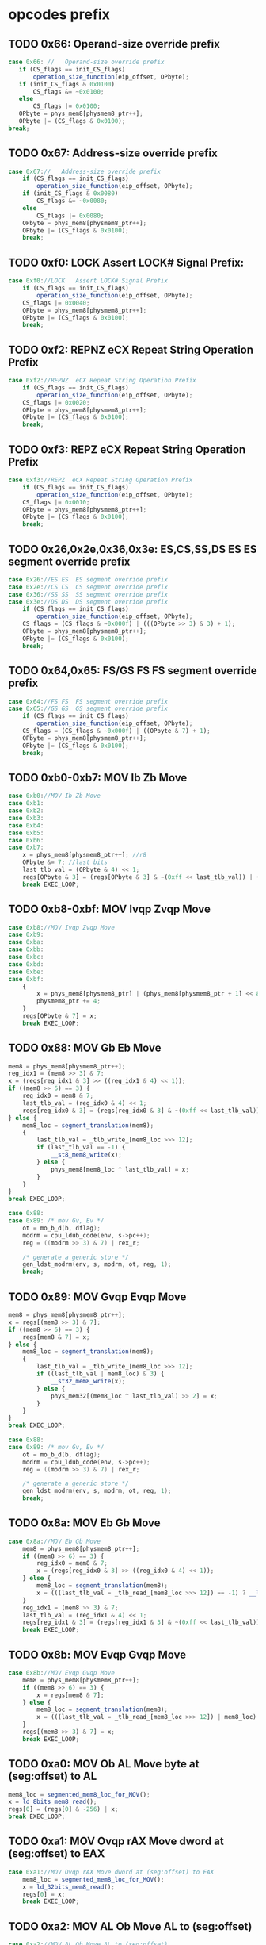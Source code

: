* opcodes prefix

** TODO 0x66: Operand-size override prefix
   
#+BEGIN_SRC javascript
   case 0x66: //   Operand-size override prefix
      if (CS_flags == init_CS_flags)
          operation_size_function(eip_offset, OPbyte);
      if (init_CS_flags & 0x0100)
          CS_flags &= ~0x0100;
      else
          CS_flags |= 0x0100;
      OPbyte = phys_mem8[physmem8_ptr++];
      OPbyte |= (CS_flags & 0x0100);
   break;
#+END_SRC                

** TODO 0x67: Address-size override prefix

#+BEGIN_SRC javascript
    case 0x67://   Address-size override prefix
        if (CS_flags == init_CS_flags)
            operation_size_function(eip_offset, OPbyte);
        if (init_CS_flags & 0x0080)
            CS_flags &= ~0x0080;
        else
            CS_flags |= 0x0080;
        OPbyte = phys_mem8[physmem8_ptr++];
        OPbyte |= (CS_flags & 0x0100);
        break;
#+END_SRC                

** TODO 0xf0: LOCK   Assert LOCK# Signal Prefix: 

#+BEGIN_SRC javascript
    case 0xf0://LOCK   Assert LOCK# Signal Prefix
        if (CS_flags == init_CS_flags)
            operation_size_function(eip_offset, OPbyte);
        CS_flags |= 0x0040;
        OPbyte = phys_mem8[physmem8_ptr++];
        OPbyte |= (CS_flags & 0x0100);
        break;
#+END_SRC

** TODO 0xf2: REPNZ  eCX Repeat String Operation Prefix
#+BEGIN_SRC javascript
                case 0xf2://REPNZ  eCX Repeat String Operation Prefix
                    if (CS_flags == init_CS_flags)
                        operation_size_function(eip_offset, OPbyte);
                    CS_flags |= 0x0020;
                    OPbyte = phys_mem8[physmem8_ptr++];
                    OPbyte |= (CS_flags & 0x0100);
                    break;
#+END_SRC                

** TODO 0xf3: REPZ  eCX Repeat String Operation Prefix
#+BEGIN_SRC javascript
                case 0xf3://REPZ  eCX Repeat String Operation Prefix
                    if (CS_flags == init_CS_flags)
                        operation_size_function(eip_offset, OPbyte);
                    CS_flags |= 0x0010;
                    OPbyte = phys_mem8[physmem8_ptr++];
                    OPbyte |= (CS_flags & 0x0100);
                    break;
#+END_SRC                
** TODO 0x26,0x2e,0x36,0x3e: ES,CS,SS,DS ES  ES segment override prefix
#+BEGIN_SRC javascript
                case 0x26://ES ES  ES segment override prefix
                case 0x2e://CS CS  CS segment override prefix
                case 0x36://SS SS  SS segment override prefix
                case 0x3e://DS DS  DS segment override prefix
                    if (CS_flags == init_CS_flags)
                        operation_size_function(eip_offset, OPbyte);
                    CS_flags = (CS_flags & ~0x000f) | (((OPbyte >> 3) & 3) + 1);
                    OPbyte = phys_mem8[physmem8_ptr++];
                    OPbyte |= (CS_flags & 0x0100);
                    break;
#+END_SRC                

** TODO 0x64,0x65: FS/GS FS  FS segment override prefix
#+BEGIN_SRC javascript
                case 0x64://FS FS  FS segment override prefix
                case 0x65://GS GS  GS segment override prefix
                    if (CS_flags == init_CS_flags)
                        operation_size_function(eip_offset, OPbyte);
                    CS_flags = (CS_flags & ~0x000f) | ((OPbyte & 7) + 1);
                    OPbyte = phys_mem8[physmem8_ptr++];
                    OPbyte |= (CS_flags & 0x0100);
                    break;
#+END_SRC                

** TODO 0xb0-0xb7: MOV Ib Zb Move 

#+BEGIN_SRC javascript
                case 0xb0://MOV Ib Zb Move
                case 0xb1:
                case 0xb2:
                case 0xb3:
                case 0xb4:
                case 0xb5:
                case 0xb6:
                case 0xb7:
                    x = phys_mem8[physmem8_ptr++]; //r8
                    OPbyte &= 7; //last bits
                    last_tlb_val = (OPbyte & 4) << 1;
                    regs[OPbyte & 3] = (regs[OPbyte & 3] & ~(0xff << last_tlb_val)) | (((x) & 0xff) << last_tlb_val);
                    break EXEC_LOOP;
#+END_SRC

** TODO 0xb8-0xbf: MOV Ivqp Zvqp Move 

#+BEGIN_SRC javascript
                case 0xb8://MOV Ivqp Zvqp Move
                case 0xb9:
                case 0xba:
                case 0xbb:
                case 0xbc:
                case 0xbd:
                case 0xbe:
                case 0xbf:
                    {
                        x = phys_mem8[physmem8_ptr] | (phys_mem8[physmem8_ptr + 1] << 8) | (phys_mem8[physmem8_ptr + 2] << 16) | (phys_mem8[physmem8_ptr + 3] << 24);
                        physmem8_ptr += 4;
                    }
                    regs[OPbyte & 7] = x;
                    break EXEC_LOOP;

#+END_SRC

** TODO 0x88: MOV Gb Eb Move

#+BEGIN_SRC javascript
                    mem8 = phys_mem8[physmem8_ptr++];
                    reg_idx1 = (mem8 >> 3) & 7;
                    x = (regs[reg_idx1 & 3] >> ((reg_idx1 & 4) << 1));
                    if ((mem8 >> 6) == 3) {
                        reg_idx0 = mem8 & 7;
                        last_tlb_val = (reg_idx0 & 4) << 1;
                        regs[reg_idx0 & 3] = (regs[reg_idx0 & 3] & ~(0xff << last_tlb_val)) | (((x) & 0xff) << last_tlb_val);
                    } else {
                        mem8_loc = segment_translation(mem8);
                        {
                            last_tlb_val = _tlb_write_[mem8_loc >>> 12];
                            if (last_tlb_val == -1) {
                                __st8_mem8_write(x);
                            } else {
                                phys_mem8[mem8_loc ^ last_tlb_val] = x;
                            }
                        }
                    }
                    break EXEC_LOOP;
#+END_SRC

#+BEGIN_SRC c
    case 0x88:
    case 0x89: /* mov Gv, Ev */
        ot = mo_b_d(b, dflag);
        modrm = cpu_ldub_code(env, s->pc++);
        reg = ((modrm >> 3) & 7) | rex_r;

        /* generate a generic store */
        gen_ldst_modrm(env, s, modrm, ot, reg, 1);
        break;
#+END_SRC

** TODO 0x89: MOV Gvqp Evqp Move
#+BEGIN_SRC javascript
                    mem8 = phys_mem8[physmem8_ptr++];
                    x = regs[(mem8 >> 3) & 7];
                    if ((mem8 >> 6) == 3) {
                        regs[mem8 & 7] = x;
                    } else {
                        mem8_loc = segment_translation(mem8);
                        {
                            last_tlb_val = _tlb_write_[mem8_loc >>> 12];
                            if ((last_tlb_val | mem8_loc) & 3) {
                                __st32_mem8_write(x);
                            } else {
                                phys_mem32[(mem8_loc ^ last_tlb_val) >> 2] = x;
                            }
                        }
                    }
                    break EXEC_LOOP;
#+END_SRC

#+BEGIN_SRC c
    case 0x88:
    case 0x89: /* mov Gv, Ev */
        ot = mo_b_d(b, dflag);
        modrm = cpu_ldub_code(env, s->pc++);
        reg = ((modrm >> 3) & 7) | rex_r;

        /* generate a generic store */
        gen_ldst_modrm(env, s, modrm, ot, reg, 1);
        break;
#+END_SRC

** TODO 0x8a: MOV Eb Gb Move
#+BEGIN_SRC javascript
                case 0x8a://MOV Eb Gb Move
                    mem8 = phys_mem8[physmem8_ptr++];
                    if ((mem8 >> 6) == 3) {
                        reg_idx0 = mem8 & 7;
                        x = (regs[reg_idx0 & 3] >> ((reg_idx0 & 4) << 1));
                    } else {
                        mem8_loc = segment_translation(mem8);
                        x = (((last_tlb_val = _tlb_read_[mem8_loc >>> 12]) == -1) ? __ld_8bits_mem8_read() : phys_mem8[mem8_loc ^ last_tlb_val]);
                    }
                    reg_idx1 = (mem8 >> 3) & 7;
                    last_tlb_val = (reg_idx1 & 4) << 1;
                    regs[reg_idx1 & 3] = (regs[reg_idx1 & 3] & ~(0xff << last_tlb_val)) | (((x) & 0xff) << last_tlb_val);
                    break EXEC_LOOP;
#+END_SRC

** TODO 0x8b: MOV Evqp Gvqp Move
#+BEGIN_SRC javascript
                case 0x8b://MOV Evqp Gvqp Move
                    mem8 = phys_mem8[physmem8_ptr++];
                    if ((mem8 >> 6) == 3) {
                        x = regs[mem8 & 7];
                    } else {
                        mem8_loc = segment_translation(mem8);
                        x = (((last_tlb_val = _tlb_read_[mem8_loc >>> 12]) | mem8_loc) & 3 ? __ld_32bits_mem8_read() : phys_mem32[(mem8_loc ^ last_tlb_val) >> 2]);
                    }
                    regs[(mem8 >> 3) & 7] = x;
                    break EXEC_LOOP;
#+END_SRC



** TODO 0xa0: MOV Ob AL Move byte at (seg:offset) to AL
#+BEGIN_SRC javascript
                    mem8_loc = segmented_mem8_loc_for_MOV();
                    x = ld_8bits_mem8_read();
                    regs[0] = (regs[0] & -256) | x;
                    break EXEC_LOOP;
#+END_SRC

** TODO 0xa1: MOV Ovqp rAX Move dword at (seg:offset) to EAX
#+BEGIN_SRC javascript
                case 0xa1://MOV Ovqp rAX Move dword at (seg:offset) to EAX
                    mem8_loc = segmented_mem8_loc_for_MOV();
                    x = ld_32bits_mem8_read();
                    regs[0] = x;
                    break EXEC_LOOP;
#+END_SRC

** TODO 0xa2: MOV AL Ob Move AL to (seg:offset)
#+BEGIN_SRC javascript
                case 0xa2://MOV AL Ob Move AL to (seg:offset)
                    mem8_loc = segmented_mem8_loc_for_MOV();
                    st8_mem8_write(regs[0]);
                    break EXEC_LOOP;
#+END_SRC

** TODO 0xa3: MOV rAX Ovqp Move EAX to (seg:offset)
#+BEGIN_SRC javascript
                case 0xa3://MOV rAX Ovqp Move EAX to (seg:offset)
                    mem8_loc = segmented_mem8_loc_for_MOV();
                    st32_mem8_write(regs[0]);
                    break EXEC_LOOP;
#+END_SRC


** TODO 0xd7: XLAT (DS:)[rBX+AL] AL Table Look-up Translation

#+BEGIN_SRC javascript
                    mem8_loc = (regs[3] + (regs[0] & 0xff)) >> 0;
                    if (CS_flags & 0x0080)
                        mem8_loc &= 0xffff;
                    reg_idx1 = CS_flags & 0x000f;
                    if (reg_idx1 == 0)
                        reg_idx1 = 3;
                    else
                        reg_idx1--;
                    mem8_loc = (mem8_loc + cpu.segs[reg_idx1].base) >> 0;
                    x = ld_8bits_mem8_read();
                    set_word_in_register(0, x);
                    break EXEC_LOOP;
#+END_SRC
                

** TODO  0xc6://MOV Ib Eb Move

#+BEGIN_SRC javascript
                    mem8 = phys_mem8[physmem8_ptr++];
                    if ((mem8 >> 6) == 3) {
                        x = phys_mem8[physmem8_ptr++];
                        set_word_in_register(mem8 & 7, x);
                    } else {
                        mem8_loc = segment_translation(mem8);
                        x = phys_mem8[physmem8_ptr++];
                        st8_mem8_write(x);
                    }
                    break EXEC_LOOP;
#+END_SRC

** TODO  0xc7://MOV Ivds Evqp Move

#+BEGIN_SRC javascript
                    mem8 = phys_mem8[physmem8_ptr++];
                    if ((mem8 >> 6) == 3) {
                        {
                            x = phys_mem8[physmem8_ptr] | (phys_mem8[physmem8_ptr + 1] << 8) | (phys_mem8[physmem8_ptr + 2] << 16) | (phys_mem8[physmem8_ptr + 3] << 24);
                            physmem8_ptr += 4;
                        }
                        regs[mem8 & 7] = x;
                    } else {
                        mem8_loc = segment_translation(mem8);
                        {
                            x = phys_mem8[physmem8_ptr] | (phys_mem8[physmem8_ptr + 1] << 8) | (phys_mem8[physmem8_ptr + 2] << 16) | (phys_mem8[physmem8_ptr + 3] << 24);
                            physmem8_ptr += 4;
                        }
                        st32_mem8_write(x);
                    }
                    break EXEC_LOOP;
#+END_SRC
                

* opcodes


* TODO

 - unicorn-py uniform state 
 - nodejs uniform state 
   
* TODO

#+BEGIN_SRC javascript
        EXEC_LOOP: for (; ; ) {
            switch (OPbyte) {
                case 0xc6://MOV Ib Eb Move
                    mem8 = phys_mem8[physmem8_ptr++];
                    if ((mem8 >> 6) == 3) {
                        x = phys_mem8[physmem8_ptr++];
                        set_word_in_register(mem8 & 7, x);
                    } else {
                        mem8_loc = segment_translation(mem8);
                        x = phys_mem8[physmem8_ptr++];
                        st8_mem8_write(x);
                    }
                    break EXEC_LOOP;
                case 0xc7://MOV Ivds Evqp Move
                    mem8 = phys_mem8[physmem8_ptr++];
                    if ((mem8 >> 6) == 3) {
                        {
                            x = phys_mem8[physmem8_ptr] | (phys_mem8[physmem8_ptr + 1] << 8) | (phys_mem8[physmem8_ptr + 2] << 16) | (phys_mem8[physmem8_ptr + 3] << 24);
                            physmem8_ptr += 4;
                        }
                        regs[mem8 & 7] = x;
                    } else {
                        mem8_loc = segment_translation(mem8);
                        {
                            x = phys_mem8[physmem8_ptr] | (phys_mem8[physmem8_ptr + 1] << 8) | (phys_mem8[physmem8_ptr + 2] << 16) | (phys_mem8[physmem8_ptr + 3] << 24);
                            physmem8_ptr += 4;
                        }
                        st32_mem8_write(x);
                    }
                    break EXEC_LOOP;
                case 0x91://(90+r)  XCHG  r16/32  eAX     Exchange Register/Memory with Register
                case 0x92:
                case 0x93:
                case 0x94:
                case 0x95:
                case 0x96:
                case 0x97:
                    reg_idx1 = OPbyte & 7;
                    x = regs[0];
                    regs[0] = regs[reg_idx1];
                    regs[reg_idx1] = x;
                    break EXEC_LOOP;
                case 0x86://XCHG  Gb Exchange Register/Memory with Register
                    mem8 = phys_mem8[physmem8_ptr++];
                    reg_idx1 = (mem8 >> 3) & 7;
                    if ((mem8 >> 6) == 3) {
                        reg_idx0 = mem8 & 7;
                        x = (regs[reg_idx0 & 3] >> ((reg_idx0 & 4) << 1));
                        set_word_in_register(reg_idx0, (regs[reg_idx1 & 3] >> ((reg_idx1 & 4) << 1)));
                    } else {
                        mem8_loc = segment_translation(mem8);
                        x = ld_8bits_mem8_write();
                        st8_mem8_write((regs[reg_idx1 & 3] >> ((reg_idx1 & 4) << 1)));
                    }
                    set_word_in_register(reg_idx1, x);
                    break EXEC_LOOP;
                case 0x87://XCHG  Gvqp Exchange Register/Memory with Register
                    mem8 = phys_mem8[physmem8_ptr++];
                    reg_idx1 = (mem8 >> 3) & 7;
                    if ((mem8 >> 6) == 3) {
                        reg_idx0 = mem8 & 7;
                        x = regs[reg_idx0];
                        regs[reg_idx0] = regs[reg_idx1];
                    } else {
                        mem8_loc = segment_translation(mem8);
                        x = ld_32bits_mem8_write();
                        st32_mem8_write(regs[reg_idx1]);
                    }
                    regs[reg_idx1] = x;
                    break EXEC_LOOP;
                case 0x8e://MOV Ew Sw Move
                    mem8 = phys_mem8[physmem8_ptr++];
                    reg_idx1 = (mem8 >> 3) & 7;
                    if (reg_idx1 >= 6 || reg_idx1 == 1)
                        abort(6);
                    if ((mem8 >> 6) == 3) {
                        x = regs[mem8 & 7] & 0xffff;
                    } else {
                        mem8_loc = segment_translation(mem8);
                        x = ld_16bits_mem8_read();
                    }
                    set_segment_register(reg_idx1, x);
                    break EXEC_LOOP;
                case 0x8c://MOV Sw Mw Move
                    mem8 = phys_mem8[physmem8_ptr++];
                    reg_idx1 = (mem8 >> 3) & 7;
                    if (reg_idx1 >= 6)
                        abort(6);
                    x = cpu.segs[reg_idx1].selector;
                    if ((mem8 >> 6) == 3) {
                        if ((((CS_flags >> 8) & 1) ^ 1)) {
                            regs[mem8 & 7] = x;
                        } else {
                            set_lower_word_in_register(mem8 & 7, x);
                        }
                    } else {
                        mem8_loc = segment_translation(mem8);
                        st16_mem8_write(x);
                    }
                    break EXEC_LOOP;
                case 0xc4://LES Mp ES Load Far Pointer
                    op_16_load_far_pointer32(0);
                    break EXEC_LOOP;
                case 0xc5://LDS Mp DS Load Far Pointer
                    op_16_load_far_pointer32(3);
                    break EXEC_LOOP;
                case 0x00://ADD Gb Eb Add
                case 0x08://OR Gb Eb Logical Inclusive OR
                case 0x10://ADC Gb Eb Add with Carry
                case 0x18://SBB Gb Eb Integer Subtraction with Borrow
                case 0x20://AND Gb Eb Logical AND
                case 0x28://SUB Gb Eb Subtract
                case 0x30://XOR Gb Eb Logical Exclusive OR
                case 0x38://CMP Eb  Compare Two Operands
                    mem8 = phys_mem8[physmem8_ptr++];
                    conditional_var = OPbyte >> 3;
                    reg_idx1 = (mem8 >> 3) & 7;
                    y = (regs[reg_idx1 & 3] >> ((reg_idx1 & 4) << 1));
                    if ((mem8 >> 6) == 3) {
                        reg_idx0 = mem8 & 7;
                        set_word_in_register(reg_idx0, do_8bit_math(conditional_var, (regs[reg_idx0 & 3] >> ((reg_idx0 & 4) << 1)), y));
                    } else {
                        mem8_loc = segment_translation(mem8);
                        if (conditional_var != 7) {
                            x = ld_8bits_mem8_write();
                            x = do_8bit_math(conditional_var, x, y);
                            st8_mem8_write(x);
                        } else {
                            x = ld_8bits_mem8_read();
                            do_8bit_math(7, x, y);
                        }
                    }
                    break EXEC_LOOP;
                case 0x01://ADD Gvqp Evqp Add
                    mem8 = phys_mem8[physmem8_ptr++];
                    y = regs[(mem8 >> 3) & 7];
                    if ((mem8 >> 6) == 3) {
                        reg_idx0 = mem8 & 7;
                        {
                            _src = y;
                            _dst = regs[reg_idx0] = (regs[reg_idx0] + _src) >> 0;
                            _op = 2;
                        }
                    } else {
                        mem8_loc = segment_translation(mem8);
                        x = ld_32bits_mem8_write();
                        {
                            _src = y;
                            _dst = x = (x + _src) >> 0;
                            _op = 2;
                        }
                        st32_mem8_write(x);
                    }
                    break EXEC_LOOP;
                case 0x09://OR Gvqp Evqp Logical Inclusive OR
                case 0x11://ADC Gvqp Evqp Add with Carry
                case 0x19://SBB Gvqp Evqp Integer Subtraction with Borrow
                case 0x21://AND Gvqp Evqp Logical AND
                case 0x29://SUB Gvqp Evqp Subtract
                case 0x31://XOR Gvqp Evqp Logical Exclusive OR
                    mem8 = phys_mem8[physmem8_ptr++];
                    conditional_var = OPbyte >> 3;
                    y = regs[(mem8 >> 3) & 7];
                    if ((mem8 >> 6) == 3) {
                        reg_idx0 = mem8 & 7;
                        regs[reg_idx0] = do_32bit_math(conditional_var, regs[reg_idx0], y);
                    } else {
                        mem8_loc = segment_translation(mem8);
                        x = ld_32bits_mem8_write();
                        x = do_32bit_math(conditional_var, x, y);
                        st32_mem8_write(x);
                    }
                    break EXEC_LOOP;
                case 0x39://CMP Evqp  Compare Two Operands
                    mem8 = phys_mem8[physmem8_ptr++];
                    conditional_var = OPbyte >> 3;
                    y = regs[(mem8 >> 3) & 7];
                    if ((mem8 >> 6) == 3) {
                        reg_idx0 = mem8 & 7;
                        {
                            _src = y;
                            _dst = (regs[reg_idx0] - _src) >> 0;
                            _op = 8;
                        }
                    } else {
                        mem8_loc = segment_translation(mem8);
                        x = ld_32bits_mem8_read();
                        {
                            _src = y;
                            _dst = (x - _src) >> 0;
                            _op = 8;
                        }
                    }
                    break EXEC_LOOP;
                case 0x02://ADD Eb Gb Add
                case 0x0a://OR Eb Gb Logical Inclusive OR
                case 0x12://ADC Eb Gb Add with Carry
                case 0x1a://SBB Eb Gb Integer Subtraction with Borrow
                case 0x22://AND Eb Gb Logical AND
                case 0x2a://SUB Eb Gb Subtract
                case 0x32://XOR Eb Gb Logical Exclusive OR
                case 0x3a://CMP Gb  Compare Two Operands
                    mem8 = phys_mem8[physmem8_ptr++];
                    conditional_var = OPbyte >> 3;
                    reg_idx1 = (mem8 >> 3) & 7;
                    if ((mem8 >> 6) == 3) {
                        reg_idx0 = mem8 & 7;
                        y = (regs[reg_idx0 & 3] >> ((reg_idx0 & 4) << 1));
                    } else {
                        mem8_loc = segment_translation(mem8);
                        y = ld_8bits_mem8_read();
                    }
                    set_word_in_register(reg_idx1, do_8bit_math(conditional_var, (regs[reg_idx1 & 3] >> ((reg_idx1 & 4) << 1)), y));
                    break EXEC_LOOP;
                case 0x03://ADD Evqp Gvqp Add
                    mem8 = phys_mem8[physmem8_ptr++];
                    reg_idx1 = (mem8 >> 3) & 7;
                    if ((mem8 >> 6) == 3) {
                        y = regs[mem8 & 7];
                    } else {
                        mem8_loc = segment_translation(mem8);
                        y = ld_32bits_mem8_read();
                    }
                    {
                        _src = y;
                        _dst = regs[reg_idx1] = (regs[reg_idx1] + _src) >> 0;
                        _op = 2;
                    }
                    break EXEC_LOOP;
                case 0x0b://OR Evqp Gvqp Logical Inclusive OR
                case 0x13://ADC Evqp Gvqp Add with Carry
                case 0x1b://SBB Evqp Gvqp Integer Subtraction with Borrow
                case 0x23://AND Evqp Gvqp Logical AND
                case 0x2b://SUB Evqp Gvqp Subtract
                case 0x33://XOR Evqp Gvqp Logical Exclusive OR
                    mem8 = phys_mem8[physmem8_ptr++];
                    conditional_var = OPbyte >> 3;
                    reg_idx1 = (mem8 >> 3) & 7;
                    if ((mem8 >> 6) == 3) {
                        y = regs[mem8 & 7];
                    } else {
                        mem8_loc = segment_translation(mem8);
                        y = ld_32bits_mem8_read();
                    }
                    regs[reg_idx1] = do_32bit_math(conditional_var, regs[reg_idx1], y);
                    break EXEC_LOOP;
                case 0x3b://CMP Gvqp  Compare Two Operands
                    mem8 = phys_mem8[physmem8_ptr++];
                    conditional_var = OPbyte >> 3;
                    reg_idx1 = (mem8 >> 3) & 7;
                    if ((mem8 >> 6) == 3) {
                        y = regs[mem8 & 7];
                    } else {
                        mem8_loc = segment_translation(mem8);
                        y = ld_32bits_mem8_read();
                    }
                    {
                        _src = y;
                        _dst = (regs[reg_idx1] - _src) >> 0;
                        _op = 8;
                    }
                    break EXEC_LOOP;
                case 0x04://ADD Ib AL Add
                case 0x0c://OR Ib AL Logical Inclusive OR
                case 0x14://ADC Ib AL Add with Carry
                case 0x1c://SBB Ib AL Integer Subtraction with Borrow
                case 0x24://AND Ib AL Logical AND
                case 0x2c://SUB Ib AL Subtract
                case 0x34://XOR Ib AL Logical Exclusive OR
                case 0x3c://CMP AL  Compare Two Operands
                    y = phys_mem8[physmem8_ptr++];
                    conditional_var = OPbyte >> 3;
                    set_word_in_register(0, do_8bit_math(conditional_var, regs[0] & 0xff, y));
                    break EXEC_LOOP;
                case 0x05://ADD Ivds rAX Add
                    {
                        y = phys_mem8[physmem8_ptr] | (phys_mem8[physmem8_ptr + 1] << 8) | (phys_mem8[physmem8_ptr + 2] << 16) | (phys_mem8[physmem8_ptr + 3] << 24);
                        physmem8_ptr += 4;
                    }
                    {
                        _src = y;
                        _dst = regs[0] = (regs[0] + _src) >> 0;
                        _op = 2;
                    }
                    break EXEC_LOOP;
                case 0x0d://OR Ivds rAX Logical Inclusive OR
                case 0x15://ADC Ivds rAX Add with Carry
                case 0x1d://SBB Ivds rAX Integer Subtraction with Borrow
                case 0x25://AND Ivds rAX Logical AND
                case 0x2d://SUB Ivds rAX Subtract
                    {
                        y = phys_mem8[physmem8_ptr] | (phys_mem8[physmem8_ptr + 1] << 8) | (phys_mem8[physmem8_ptr + 2] << 16) | (phys_mem8[physmem8_ptr + 3] << 24);
                        physmem8_ptr += 4;
                    }
                    conditional_var = OPbyte >> 3;
                    regs[0] = do_32bit_math(conditional_var, regs[0], y);
                    break EXEC_LOOP;
                case 0x35://XOR Ivds rAX Logical Exclusive OR
                    {
                        y = phys_mem8[physmem8_ptr] | (phys_mem8[physmem8_ptr + 1] << 8) | (phys_mem8[physmem8_ptr + 2] << 16) | (phys_mem8[physmem8_ptr + 3] << 24);
                        physmem8_ptr += 4;
                    }
                    {
                        _dst = regs[0] = regs[0] ^ y;
                        _op = 14;
                    }
                    break EXEC_LOOP;
                case 0x3d://CMP rAX  Compare Two Operands
                    {
                        y = phys_mem8[physmem8_ptr] | (phys_mem8[physmem8_ptr + 1] << 8) | (phys_mem8[physmem8_ptr + 2] << 16) | (phys_mem8[physmem8_ptr + 3] << 24);
                        physmem8_ptr += 4;
                    }
                    {
                        _src = y;
                        _dst = (regs[0] - _src) >> 0;
                        _op = 8;
                    }
                    break EXEC_LOOP;
                case 0x80://ADD Ib Eb Add
                case 0x82://ADD Ib Eb Add
                    mem8 = phys_mem8[physmem8_ptr++];
                    conditional_var = (mem8 >> 3) & 7;
                    if ((mem8 >> 6) == 3) {
                        reg_idx0 = mem8 & 7;
                        y = phys_mem8[physmem8_ptr++];
                        set_word_in_register(reg_idx0, do_8bit_math(conditional_var, (regs[reg_idx0 & 3] >> ((reg_idx0 & 4) << 1)), y));
                    } else {
                        mem8_loc = segment_translation(mem8);
                        y = phys_mem8[physmem8_ptr++];
                        if (conditional_var != 7) {
                            x = ld_8bits_mem8_write();
                            x = do_8bit_math(conditional_var, x, y);
                            st8_mem8_write(x);
                        } else {
                            x = ld_8bits_mem8_read();
                            do_8bit_math(7, x, y);
                        }
                    }
                    break EXEC_LOOP;
                case 0x81://ADD Ivds Evqp Add
                    mem8 = phys_mem8[physmem8_ptr++];
                    conditional_var = (mem8 >> 3) & 7;
                    if (conditional_var == 7) {
                        if ((mem8 >> 6) == 3) {
                            x = regs[mem8 & 7];
                        } else {
                            mem8_loc = segment_translation(mem8);
                            x = ld_32bits_mem8_read();
                        }
                        {
                            y = phys_mem8[physmem8_ptr] | (phys_mem8[physmem8_ptr + 1] << 8) | (phys_mem8[physmem8_ptr + 2] << 16) | (phys_mem8[physmem8_ptr + 3] << 24);
                            physmem8_ptr += 4;
                        }
                        {
                            _src = y;
                            _dst = (x - _src) >> 0;
                            _op = 8;
                        }
                    } else {
                        if ((mem8 >> 6) == 3) {
                            reg_idx0 = mem8 & 7;
                            {
                                y = phys_mem8[physmem8_ptr] | (phys_mem8[physmem8_ptr + 1] << 8) | (phys_mem8[physmem8_ptr + 2] << 16) | (phys_mem8[physmem8_ptr + 3] << 24);
                                physmem8_ptr += 4;
                            }
                            regs[reg_idx0] = do_32bit_math(conditional_var, regs[reg_idx0], y);
                        } else {
                            mem8_loc = segment_translation(mem8);
                            {
                                y = phys_mem8[physmem8_ptr] | (phys_mem8[physmem8_ptr + 1] << 8) | (phys_mem8[physmem8_ptr + 2] << 16) | (phys_mem8[physmem8_ptr + 3] << 24);
                                physmem8_ptr += 4;
                            }
                            x = ld_32bits_mem8_write();
                            x = do_32bit_math(conditional_var, x, y);
                            st32_mem8_write(x);
                        }
                    }
                    break EXEC_LOOP;
                case 0x83://ADD Ibs Evqp Add
                    mem8 = phys_mem8[physmem8_ptr++];
                    conditional_var = (mem8 >> 3) & 7;
                    if (conditional_var == 7) {
                        if ((mem8 >> 6) == 3) {
                            x = regs[mem8 & 7];
                        } else {
                            mem8_loc = segment_translation(mem8);
                            x = ld_32bits_mem8_read();
                        }
                        y = ((phys_mem8[physmem8_ptr++] << 24) >> 24);
                        {
                            _src = y;
                            _dst = (x - _src) >> 0;
                            _op = 8;
                        }
                    } else {
                        if ((mem8 >> 6) == 3) {
                            reg_idx0 = mem8 & 7;
                            y = ((phys_mem8[physmem8_ptr++] << 24) >> 24);
                            regs[reg_idx0] = do_32bit_math(conditional_var, regs[reg_idx0], y);
                        } else {
                            mem8_loc = segment_translation(mem8);
                            y = ((phys_mem8[physmem8_ptr++] << 24) >> 24);
                            x = ld_32bits_mem8_write();
                            x = do_32bit_math(conditional_var, x, y);
                            st32_mem8_write(x);
                        }
                    }
                    break EXEC_LOOP;
                case 0x40://INC  Zv Increment by 1
                case 0x41://REX.B   Extension of r/m field, base field, or opcode reg field
                case 0x42://REX.X   Extension of SIB index field
                case 0x43://REX.XB   REX.X and REX.B combination
                case 0x44://REX.R   Extension of ModR/M reg field
                case 0x45://REX.RB   REX.R and REX.B combination
                case 0x46://REX.RX   REX.R and REX.X combination
                case 0x47://REX.RXB   REX.R, REX.X and REX.B combination
                    reg_idx1 = OPbyte & 7;
                    {
                        if (_op < 25) {
                            _op2 = _op;
                            _dst2 = _dst;
                        }
                        regs[reg_idx1] = _dst = (regs[reg_idx1] + 1) >> 0;
                        _op = 27;
                    }
                    break EXEC_LOOP;
                case 0x48://DEC  Zv Decrement by 1
                case 0x49://REX.WB   REX.W and REX.B combination
                case 0x4a://REX.WX   REX.W and REX.X combination
                case 0x4b://REX.WXB   REX.W, REX.X and REX.B combination
                case 0x4c://REX.WR   REX.W and REX.R combination
                case 0x4d://REX.WRB   REX.W, REX.R and REX.B combination
                case 0x4e://REX.WRX   REX.W, REX.R and REX.X combination
                case 0x4f://REX.WRXB   REX.W, REX.R, REX.X and REX.B combination
                    reg_idx1 = OPbyte & 7;
                    {
                        if (_op < 25) {
                            _op2 = _op;
                            _dst2 = _dst;
                        }
                        regs[reg_idx1] = _dst = (regs[reg_idx1] - 1) >> 0;
                        _op = 30;
                    }
                    break EXEC_LOOP;
                case 0x6b://IMUL Evqp Gvqp Signed Multiply
                    mem8 = phys_mem8[physmem8_ptr++];
                    reg_idx1 = (mem8 >> 3) & 7;
                    if ((mem8 >> 6) == 3) {
                        y = regs[mem8 & 7];
                    } else {
                        mem8_loc = segment_translation(mem8);
                        y = ld_32bits_mem8_read();
                    }
                    z = ((phys_mem8[physmem8_ptr++] << 24) >> 24);
                    regs[reg_idx1] = op_IMUL32(y, z);
                    break EXEC_LOOP;
                case 0x69://IMUL Evqp Gvqp Signed Multiply
                    mem8 = phys_mem8[physmem8_ptr++];
                    reg_idx1 = (mem8 >> 3) & 7;
                    if ((mem8 >> 6) == 3) {
                        y = regs[mem8 & 7];
                    } else {
                        mem8_loc = segment_translation(mem8);
                        y = ld_32bits_mem8_read();
                    }
                    {
                        z = phys_mem8[physmem8_ptr] | (phys_mem8[physmem8_ptr + 1] << 8) | (phys_mem8[physmem8_ptr + 2] << 16) | (phys_mem8[physmem8_ptr + 3] << 24);
                        physmem8_ptr += 4;
                    }
                    regs[reg_idx1] = op_IMUL32(y, z);
                    break EXEC_LOOP;
                case 0x84://TEST Eb  Logical Compare
                    mem8 = phys_mem8[physmem8_ptr++];
                    if ((mem8 >> 6) == 3) {
                        reg_idx0 = mem8 & 7;
                        x = (regs[reg_idx0 & 3] >> ((reg_idx0 & 4) << 1));
                    } else {
                        mem8_loc = segment_translation(mem8);
                        x = ld_8bits_mem8_read();
                    }
                    reg_idx1 = (mem8 >> 3) & 7;
                    y = (regs[reg_idx1 & 3] >> ((reg_idx1 & 4) << 1));
                    {
                        _dst = (((x & y) << 24) >> 24);
                        _op = 12;
                    }
                    break EXEC_LOOP;
                case 0x85://TEST Evqp  Logical Compare
                    mem8 = phys_mem8[physmem8_ptr++];
                    if ((mem8 >> 6) == 3) {
                        x = regs[mem8 & 7];
                    } else {
                        mem8_loc = segment_translation(mem8);
                        x = ld_32bits_mem8_read();
                    }
                    y = regs[(mem8 >> 3) & 7];
                    {
                        _dst = x & y;
                        _op = 14;
                    }
                    break EXEC_LOOP;
                case 0xa8://TEST AL  Logical Compare
                    y = phys_mem8[physmem8_ptr++];
                    {
                        _dst = (((regs[0] & y) << 24) >> 24);
                        _op = 12;
                    }
                    break EXEC_LOOP;
                case 0xa9://TEST rAX  Logical Compare
                    {
                        y = phys_mem8[physmem8_ptr] | (phys_mem8[physmem8_ptr + 1] << 8) | (phys_mem8[physmem8_ptr + 2] << 16) | (phys_mem8[physmem8_ptr + 3] << 24);
                        physmem8_ptr += 4;
                    }
                    {
                        _dst = regs[0] & y;
                        _op = 14;
                    }
                    break EXEC_LOOP;
                case 0xf6://TEST Eb  Logical Compare
                    mem8 = phys_mem8[physmem8_ptr++];
                    conditional_var = (mem8 >> 3) & 7;
                    switch (conditional_var) {
                        case 0:
                            if ((mem8 >> 6) == 3) {
                                reg_idx0 = mem8 & 7;
                                x = (regs[reg_idx0 & 3] >> ((reg_idx0 & 4) << 1));
                            } else {
                                mem8_loc = segment_translation(mem8);
                                x = ld_8bits_mem8_read();
                            }
                            y = phys_mem8[physmem8_ptr++];
                            {
                                _dst = (((x & y) << 24) >> 24);
                                _op = 12;
                            }
                            break;
                        case 2:
                            if ((mem8 >> 6) == 3) {
                                reg_idx0 = mem8 & 7;
                                set_word_in_register(reg_idx0, ~(regs[reg_idx0 & 3] >> ((reg_idx0 & 4) << 1)));
                            } else {
                                mem8_loc = segment_translation(mem8);
                                x = ld_8bits_mem8_write();
                                x = ~x;
                                st8_mem8_write(x);
                            }
                            break;
                        case 3:
                            if ((mem8 >> 6) == 3) {
                                reg_idx0 = mem8 & 7;
                                set_word_in_register(reg_idx0, do_8bit_math(5, 0, (regs[reg_idx0 & 3] >> ((reg_idx0 & 4) << 1))));
                            } else {
                                mem8_loc = segment_translation(mem8);
                                x = ld_8bits_mem8_write();
                                x = do_8bit_math(5, 0, x);
                                st8_mem8_write(x);
                            }
                            break;
                        case 4:
                            if ((mem8 >> 6) == 3) {
                                reg_idx0 = mem8 & 7;
                                x = (regs[reg_idx0 & 3] >> ((reg_idx0 & 4) << 1));
                            } else {
                                mem8_loc = segment_translation(mem8);
                                x = ld_8bits_mem8_read();
                            }
                            set_lower_word_in_register(0, op_MUL(regs[0], x));
                            break;
                        case 5:
                            if ((mem8 >> 6) == 3) {
                                reg_idx0 = mem8 & 7;
                                x = (regs[reg_idx0 & 3] >> ((reg_idx0 & 4) << 1));
                            } else {
                                mem8_loc = segment_translation(mem8);
                                x = ld_8bits_mem8_read();
                            }
                            set_lower_word_in_register(0, op_IMUL(regs[0], x));
                            break;
                        case 6:
                            if ((mem8 >> 6) == 3) {
                                reg_idx0 = mem8 & 7;
                                x = (regs[reg_idx0 & 3] >> ((reg_idx0 & 4) << 1));
                            } else {
                                mem8_loc = segment_translation(mem8);
                                x = ld_8bits_mem8_read();
                            }
                            op_DIV(x);
                            break;
                        case 7:
                            if ((mem8 >> 6) == 3) {
                                reg_idx0 = mem8 & 7;
                                x = (regs[reg_idx0 & 3] >> ((reg_idx0 & 4) << 1));
                            } else {
                                mem8_loc = segment_translation(mem8);
                                x = ld_8bits_mem8_read();
                            }
                            op_IDIV(x);
                            break;
                        default:
                            abort(6);
                    }
                    break EXEC_LOOP;
                case 0xf7://TEST Evqp  Logical Compare
                    mem8 = phys_mem8[physmem8_ptr++];
                    conditional_var = (mem8 >> 3) & 7;
                    switch (conditional_var) {
                        case 0:
                            if ((mem8 >> 6) == 3) {
                                x = regs[mem8 & 7];
                            } else {
                                mem8_loc = segment_translation(mem8);
                                x = ld_32bits_mem8_read();
                            }
                            {
                                y = phys_mem8[physmem8_ptr] | (phys_mem8[physmem8_ptr + 1] << 8) | (phys_mem8[physmem8_ptr + 2] << 16) | (phys_mem8[physmem8_ptr + 3] << 24);
                                physmem8_ptr += 4;
                            }
                            {
                                _dst = x & y;
                                _op = 14;
                            }
                            break;
                        case 2:
                            if ((mem8 >> 6) == 3) {
                                reg_idx0 = mem8 & 7;
                                regs[reg_idx0] = ~regs[reg_idx0];
                            } else {
                                mem8_loc = segment_translation(mem8);
                                x = ld_32bits_mem8_write();
                                x = ~x;
                                st32_mem8_write(x);
                            }
                            break;
                        case 3:
                            if ((mem8 >> 6) == 3) {
                                reg_idx0 = mem8 & 7;
                                regs[reg_idx0] = do_32bit_math(5, 0, regs[reg_idx0]);
                            } else {
                                mem8_loc = segment_translation(mem8);
                                x = ld_32bits_mem8_write();
                                x = do_32bit_math(5, 0, x);
                                st32_mem8_write(x);
                            }
                            break;
                        case 4:
                            if ((mem8 >> 6) == 3) {
                                x = regs[mem8 & 7];
                            } else {
                                mem8_loc = segment_translation(mem8);
                                x = ld_32bits_mem8_read();
                            }
                            regs[0] = op_MUL32(regs[0], x);
                            regs[2] = v;
                            break;
                        case 5:
                            if ((mem8 >> 6) == 3) {
                                x = regs[mem8 & 7];
                            } else {
                                mem8_loc = segment_translation(mem8);
                                x = ld_32bits_mem8_read();
                            }
                            regs[0] = op_IMUL32(regs[0], x);
                            regs[2] = v;
                            break;
                        case 6:
                            if ((mem8 >> 6) == 3) {
                                x = regs[mem8 & 7];
                            } else {
                                mem8_loc = segment_translation(mem8);
                                x = ld_32bits_mem8_read();
                            }
                            regs[0] = op_DIV32(regs[2], regs[0], x);
                            regs[2] = v;
                            break;
                        case 7:
                            if ((mem8 >> 6) == 3) {
                                x = regs[mem8 & 7];
                            } else {
                                mem8_loc = segment_translation(mem8);
                                x = ld_32bits_mem8_read();
                            }
                            regs[0] = op_IDIV32(regs[2], regs[0], x);
                            regs[2] = v;
                            break;
                        default:
                            abort(6);
                    }
                    break EXEC_LOOP;
                //Rotate and Shift ops ---------------------------------------------------------------
                case 0xc0://ROL Ib Eb Rotate
                    mem8 = phys_mem8[physmem8_ptr++];
                    conditional_var = (mem8 >> 3) & 7;
                    if ((mem8 >> 6) == 3) {
                        y = phys_mem8[physmem8_ptr++];
                        reg_idx0 = mem8 & 7;
                        set_word_in_register(reg_idx0, shift8(conditional_var, (regs[reg_idx0 & 3] >> ((reg_idx0 & 4) << 1)), y));
                    } else {
                        mem8_loc = segment_translation(mem8);
                        y = phys_mem8[physmem8_ptr++];
                        x = ld_8bits_mem8_write();
                        x = shift8(conditional_var, x, y);
                        st8_mem8_write(x);
                    }
                    break EXEC_LOOP;
                case 0xc1://ROL Ib Evqp Rotate
                    mem8 = phys_mem8[physmem8_ptr++];
                    conditional_var = (mem8 >> 3) & 7;
                    if ((mem8 >> 6) == 3) {
                        y = phys_mem8[physmem8_ptr++];
                        reg_idx0 = mem8 & 7;
                        regs[reg_idx0] = shift32(conditional_var, regs[reg_idx0], y);
                    } else {
                        mem8_loc = segment_translation(mem8);
                        y = phys_mem8[physmem8_ptr++];
                        x = ld_32bits_mem8_write();
                        x = shift32(conditional_var, x, y);
                        st32_mem8_write(x);
                    }
                    break EXEC_LOOP;
                case 0xd0://ROL 1 Eb Rotate
                    mem8 = phys_mem8[physmem8_ptr++];
                    conditional_var = (mem8 >> 3) & 7;
                    if ((mem8 >> 6) == 3) {
                        reg_idx0 = mem8 & 7;
                        set_word_in_register(reg_idx0, shift8(conditional_var, (regs[reg_idx0 & 3] >> ((reg_idx0 & 4) << 1)), 1));
                    } else {
                        mem8_loc = segment_translation(mem8);
                        x = ld_8bits_mem8_write();
                        x = shift8(conditional_var, x, 1);
                        st8_mem8_write(x);
                    }
                    break EXEC_LOOP;
                case 0xd1://ROL 1 Evqp Rotate
                    mem8 = phys_mem8[physmem8_ptr++];
                    conditional_var = (mem8 >> 3) & 7;
                    if ((mem8 >> 6) == 3) {
                        reg_idx0 = mem8 & 7;
                        regs[reg_idx0] = shift32(conditional_var, regs[reg_idx0], 1);
                    } else {
                        mem8_loc = segment_translation(mem8);
                        x = ld_32bits_mem8_write();
                        x = shift32(conditional_var, x, 1);
                        st32_mem8_write(x);
                    }
                    break EXEC_LOOP;
                case 0xd2://ROL CL Eb Rotate
                    mem8 = phys_mem8[physmem8_ptr++];
                    conditional_var = (mem8 >> 3) & 7;
                    y = regs[1] & 0xff;
                    if ((mem8 >> 6) == 3) {
                        reg_idx0 = mem8 & 7;
                        set_word_in_register(reg_idx0, shift8(conditional_var, (regs[reg_idx0 & 3] >> ((reg_idx0 & 4) << 1)), y));
                    } else {
                        mem8_loc = segment_translation(mem8);
                        x = ld_8bits_mem8_write();
                        x = shift8(conditional_var, x, y);
                        st8_mem8_write(x);
                    }
                    break EXEC_LOOP;
                case 0xd3://ROL CL Evqp Rotate
                    mem8 = phys_mem8[physmem8_ptr++];
                    conditional_var = (mem8 >> 3) & 7;
                    y = regs[1] & 0xff;
                    if ((mem8 >> 6) == 3) {
                        reg_idx0 = mem8 & 7;
                        regs[reg_idx0] = shift32(conditional_var, regs[reg_idx0], y);
                    } else {
                        mem8_loc = segment_translation(mem8);
                        x = ld_32bits_mem8_write();
                        x = shift32(conditional_var, x, y);
                        st32_mem8_write(x);
                    }
                    break EXEC_LOOP;
                case 0x98://CBW AL AX Convert Byte to Word
                    regs[0] = (regs[0] << 16) >> 16;
                    break EXEC_LOOP;
                case 0x99://CWD AX DX Convert Word to Doubleword
                    regs[2] = regs[0] >> 31;
                    break EXEC_LOOP;
                case 0x50://PUSH Zv SS:[rSP] Push Word, Doubleword or Quadword Onto the Stack
                case 0x51:
                case 0x52:
                case 0x53:
                case 0x54:
                case 0x55:
                case 0x56:
                case 0x57:
                    x = regs[OPbyte & 7];
                    if (FS_usage_flag) {
                        mem8_loc = (regs[4] - 4) >> 0;
                        {
                            last_tlb_val = _tlb_write_[mem8_loc >>> 12];
                            if ((last_tlb_val | mem8_loc) & 3) {
                                __st32_mem8_write(x);
                            } else {
                                phys_mem32[(mem8_loc ^ last_tlb_val) >> 2] = x;
                            }
                        }
                        regs[4] = mem8_loc;
                    } else {
                        push_dword_to_stack(x);
                    }
                    break EXEC_LOOP;
                case 0x58://POP SS:[rSP] Zv Pop a Value from the Stack
                case 0x59:
                case 0x5a:
                case 0x5b:
                case 0x5c:
                case 0x5d:
                case 0x5e:
                case 0x5f:
                    if (FS_usage_flag) {
                        mem8_loc = regs[4];
                        x = (((last_tlb_val = _tlb_read_[mem8_loc >>> 12]) | mem8_loc) & 3 ? __ld_32bits_mem8_read() : phys_mem32[(mem8_loc ^ last_tlb_val) >> 2]);
                        regs[4] = (mem8_loc + 4) >> 0;
                    } else {
                        x = pop_dword_from_stack_read();
                        pop_dword_from_stack_incr_ptr();
                    }
                    regs[OPbyte & 7] = x;
                    break EXEC_LOOP;

                case 0x60://PUSHA AX SS:[rSP] Push All General-Purpose Registers
                    op_PUSHA();
                    break EXEC_LOOP;
                case 0x61://POPA SS:[rSP] DI Pop All General-Purpose Registers
                    op_POPA();
                    break EXEC_LOOP;
                case 0x8f://POP SS:[rSP] Ev Pop a Value from the Stack
                    mem8 = phys_mem8[physmem8_ptr++];
                    if ((mem8 >> 6) == 3) {
                        x = pop_dword_from_stack_read();
                        pop_dword_from_stack_incr_ptr();
                        regs[mem8 & 7] = x;
                    } else {
                        x = pop_dword_from_stack_read();
                        y = regs[4];
                        pop_dword_from_stack_incr_ptr();
                        z = regs[4];
                        mem8_loc = segment_translation(mem8);
                        regs[4] = y;
                        st32_mem8_write(x);
                        regs[4] = z;
                    }
                    break EXEC_LOOP;
                case 0x68://PUSH Ivs SS:[rSP] Push Word, Doubleword or Quadword Onto the Stack
                    {
                        x = phys_mem8[physmem8_ptr] | (phys_mem8[physmem8_ptr + 1] << 8) | (phys_mem8[physmem8_ptr + 2] << 16) | (phys_mem8[physmem8_ptr + 3] << 24);
                        physmem8_ptr += 4;
                    }
                    if (FS_usage_flag) {
                        mem8_loc = (regs[4] - 4) >> 0;
                        st32_mem8_write(x);
                        regs[4] = mem8_loc;
                    } else {
                        push_dword_to_stack(x);
                    }
                    break EXEC_LOOP;
                case 0x6a://PUSH Ibss SS:[rSP] Push Word, Doubleword or Quadword Onto the Stack
                    x = ((phys_mem8[physmem8_ptr++] << 24) >> 24);
                    if (FS_usage_flag) {
                        mem8_loc = (regs[4] - 4) >> 0;
                        st32_mem8_write(x);
                        regs[4] = mem8_loc;
                    } else {
                        push_dword_to_stack(x);
                    }
                    break EXEC_LOOP;
                case 0xc8://ENTER Iw SS:[rSP] Make Stack Frame for Procedure Parameters
                    op_ENTER();
                    break EXEC_LOOP;
                case 0xc9://LEAVE SS:[rSP] eBP High Level Procedure Exit
                    if (FS_usage_flag) {
                        mem8_loc = regs[5];
                        x = ld_32bits_mem8_read();
                        regs[5] = x;
                        regs[4] = (mem8_loc + 4) >> 0;
                    } else {
                        op_LEAVE();
                    }
                    break EXEC_LOOP;
                case 0x9c://PUSHF Flags SS:[rSP] Push FLAGS Register onto the Stack
                    iopl = (cpu.eflags >> 12) & 3;
                    if ((cpu.eflags & 0x00020000) && iopl != 3)
                        abort(13);
                    x = get_FLAGS() & ~(0x00020000 | 0x00010000);
                    if ((((CS_flags >> 8) & 1) ^ 1)) {
                        push_dword_to_stack(x);
                    } else {
                        push_word_to_stack(x);
                    }
                    break EXEC_LOOP;
                case 0x9d://POPF SS:[rSP] Flags Pop Stack into FLAGS Register
                    iopl = (cpu.eflags >> 12) & 3;
                    if ((cpu.eflags & 0x00020000) && iopl != 3)
                        abort(13);
                    if ((((CS_flags >> 8) & 1) ^ 1)) {
                        x = pop_dword_from_stack_read();
                        pop_dword_from_stack_incr_ptr();
                        y = -1;
                    } else {
                        x = pop_word_from_stack_read();
                        pop_word_from_stack_incr_ptr();
                        y = 0xffff;
                    }
                    z = (0x00000100 | 0x00040000 | 0x00200000 | 0x00004000);
                    if (cpu.cpl == 0) {
                        z |= 0x00000200 | 0x00003000;
                    } else {
                        if (cpu.cpl <= iopl)
                            z |= 0x00000200;
                    }
                    set_FLAGS(x, z & y);
                    {
                        if (cpu.hard_irq != 0 && (cpu.eflags & 0x00000200))
                            break OUTER_LOOP;
                    }
                    break EXEC_LOOP;
                case 0x06://PUSH ES SS:[rSP] Push Word, Doubleword or Quadword Onto the Stack
                case 0x0e://PUSH CS SS:[rSP] Push Word, Doubleword or Quadword Onto the Stack
                case 0x16://PUSH SS SS:[rSP] Push Word, Doubleword or Quadword Onto the Stack
                case 0x1e://PUSH DS SS:[rSP] Push Word, Doubleword or Quadword Onto the Stack
                    push_dword_to_stack(cpu.segs[OPbyte >> 3].selector);
                    break EXEC_LOOP;
                case 0x07://POP SS:[rSP] ES Pop a Value from the Stack
                case 0x17://POP SS:[rSP] SS Pop a Value from the Stack
                case 0x1f://POP SS:[rSP] DS Pop a Value from the Stack
                    set_segment_register(OPbyte >> 3, pop_dword_from_stack_read() & 0xffff);
                    pop_dword_from_stack_incr_ptr();
                    break EXEC_LOOP;
                case 0x8d://LEA M Gvqp Load Effective Address
                    mem8 = phys_mem8[physmem8_ptr++];
                    if ((mem8 >> 6) == 3)
                        abort(6);
                    CS_flags = (CS_flags & ~0x000f) | (6 + 1);
                    regs[(mem8 >> 3) & 7] = segment_translation(mem8);
                    break EXEC_LOOP;
                case 0xfe://INC  Eb Increment by 1
                    mem8 = phys_mem8[physmem8_ptr++];
                    conditional_var = (mem8 >> 3) & 7;
                    switch (conditional_var) {
                        case 0:
                            if ((mem8 >> 6) == 3) {
                                reg_idx0 = mem8 & 7;
                                set_word_in_register(reg_idx0, increment_8bit((regs[reg_idx0 & 3] >> ((reg_idx0 & 4) << 1))));
                            } else {
                                mem8_loc = segment_translation(mem8);
                                x = ld_8bits_mem8_write();
                                x = increment_8bit(x);
                                st8_mem8_write(x);
                            }
                            break;
                        case 1:
                            if ((mem8 >> 6) == 3) {
                                reg_idx0 = mem8 & 7;
                                set_word_in_register(reg_idx0, decrement_8bit((regs[reg_idx0 & 3] >> ((reg_idx0 & 4) << 1))));
                            } else {
                                mem8_loc = segment_translation(mem8);
                                x = ld_8bits_mem8_write();
                                x = decrement_8bit(x);
                                st8_mem8_write(x);
                            }
                            break;
                        default:
                            abort(6);
                    }
                    break EXEC_LOOP;
                case 0xff://INC DEC CALL CALLF JMP JMPF PUSH
                    mem8 = phys_mem8[physmem8_ptr++];
                    conditional_var = (mem8 >> 3) & 7;
                    switch (conditional_var) {
                        case 0://INC  Evqp Increment by 1
                            if ((mem8 >> 6) == 3) {
                                reg_idx0 = mem8 & 7;
                                {
                                    if (_op < 25) {
                                        _op2 = _op;
                                        _dst2 = _dst;
                                    }
                                    regs[reg_idx0] = _dst = (regs[reg_idx0] + 1) >> 0;
                                    _op = 27;
                                }
                            } else {
                                mem8_loc = segment_translation(mem8);
                                x = ld_32bits_mem8_write();
                                {
                                    if (_op < 25) {
                                        _op2 = _op;
                                        _dst2 = _dst;
                                    }
                                    x = _dst = (x + 1) >> 0;
                                    _op = 27;
                                }
                                st32_mem8_write(x);
                            }
                            break;
                        case 1://DEC
                            if ((mem8 >> 6) == 3) {
                                reg_idx0 = mem8 & 7;
                                {
                                    if (_op < 25) {
                                        _op2 = _op;
                                        _dst2 = _dst;
                                    }
                                    regs[reg_idx0] = _dst = (regs[reg_idx0] - 1) >> 0;
                                    _op = 30;
                                }
                            } else {
                                mem8_loc = segment_translation(mem8);
                                x = ld_32bits_mem8_write();
                                {
                                    if (_op < 25) {
                                        _op2 = _op;
                                        _dst2 = _dst;
                                    }
                                    x = _dst = (x - 1) >> 0;
                                    _op = 30;
                                }
                                st32_mem8_write(x);
                            }
                            break;
                        case 2://CALL
                            if ((mem8 >> 6) == 3) {
                                x = regs[mem8 & 7];
                            } else {
                                mem8_loc = segment_translation(mem8);
                                x = ld_32bits_mem8_read();
                            }
                            y = (eip + physmem8_ptr - initial_mem_ptr);
                            if (FS_usage_flag) {
                                mem8_loc = (regs[4] - 4) >> 0;
                                st32_mem8_write(y);
                                regs[4] = mem8_loc;
                            } else {
                                push_dword_to_stack(y);
                            }
                            eip = x, physmem8_ptr = initial_mem_ptr = 0;
                            break;
                        case 4://JMP
                            if ((mem8 >> 6) == 3) {
                                x = regs[mem8 & 7];
                            } else {
                                mem8_loc = segment_translation(mem8);
                                x = ld_32bits_mem8_read();
                            }
                            eip = x, physmem8_ptr = initial_mem_ptr = 0;
                            break;
                        case 6://PUSH
                            if ((mem8 >> 6) == 3) {
                                x = regs[mem8 & 7];
                            } else {
                                mem8_loc = segment_translation(mem8);
                                x = ld_32bits_mem8_read();
                            }
                            if (FS_usage_flag) {
                                mem8_loc = (regs[4] - 4) >> 0;
                                st32_mem8_write(x);
                                regs[4] = mem8_loc;
                            } else {
                                push_dword_to_stack(x);
                            }
                            break;
                        case 3://CALLF
                        case 5://JMPF
                            if ((mem8 >> 6) == 3)
                                abort(6);
                            mem8_loc = segment_translation(mem8);
                            x = ld_32bits_mem8_read();
                            mem8_loc = (mem8_loc + 4) >> 0;
                            y = ld_16bits_mem8_read();
                            if (conditional_var == 3)
                                op_CALLF(1, y, x, (eip + physmem8_ptr - initial_mem_ptr));
                            else
                                op_JMPF(y, x);
                            break;
                        default:
                            abort(6);
                    }
                    break EXEC_LOOP;
                case 0xeb://JMP Jbs  Jump
                    x = ((phys_mem8[physmem8_ptr++] << 24) >> 24);
                    physmem8_ptr = (physmem8_ptr + x) >> 0;
                    break EXEC_LOOP;
                case 0xe9://JMP Jvds  Jump
                    {
                        x = phys_mem8[physmem8_ptr] | (phys_mem8[physmem8_ptr + 1] << 8) | (phys_mem8[physmem8_ptr + 2] << 16) | (phys_mem8[physmem8_ptr + 3] << 24);
                        physmem8_ptr += 4;
                    }
                    physmem8_ptr = (physmem8_ptr + x) >> 0;
                    break EXEC_LOOP;
                case 0xea://JMPF Ap  Jump
                    if ((((CS_flags >> 8) & 1) ^ 1)) {
                        {
                            x = phys_mem8[physmem8_ptr] | (phys_mem8[physmem8_ptr + 1] << 8) | (phys_mem8[physmem8_ptr + 2] << 16) | (phys_mem8[physmem8_ptr + 3] << 24);
                            physmem8_ptr += 4;
                        }
                    } else {
                        x = ld16_mem8_direct();
                    }
                    y = ld16_mem8_direct();
                    op_JMPF(y, x);
                    break EXEC_LOOP;
                case 0x70://JO Jbs  Jump short if overflow (OF=1)
                    if (check_overflow()) {
                        x = ((phys_mem8[physmem8_ptr++] << 24) >> 24);
                        physmem8_ptr = (physmem8_ptr + x) >> 0;
                    } else {
                        physmem8_ptr = (physmem8_ptr + 1) >> 0;
                    }
                    break EXEC_LOOP;
                case 0x71://JNO Jbs  Jump short if not overflow (OF=0)
                    if (!check_overflow()) {
                        x = ((phys_mem8[physmem8_ptr++] << 24) >> 24);
                        physmem8_ptr = (physmem8_ptr + x) >> 0;
                    } else {
                        physmem8_ptr = (physmem8_ptr + 1) >> 0;
                    }
                    break EXEC_LOOP;
                case 0x72://JB Jbs  Jump short if below/not above or equal/carry (CF=1)
                    if (check_carry()) {
                        x = ((phys_mem8[physmem8_ptr++] << 24) >> 24);
                        physmem8_ptr = (physmem8_ptr + x) >> 0;
                    } else {
                        physmem8_ptr = (physmem8_ptr + 1) >> 0;
                    }
                    break EXEC_LOOP;
                case 0x73://JNB Jbs  Jump short if not below/above or equal/not carry (CF=0)
                    if (!check_carry()) {
                        x = ((phys_mem8[physmem8_ptr++] << 24) >> 24);
                        physmem8_ptr = (physmem8_ptr + x) >> 0;
                    } else {
                        physmem8_ptr = (physmem8_ptr + 1) >> 0;
                    }
                    break EXEC_LOOP;
                case 0x74://JZ Jbs  Jump short if zero/equal (ZF=0)
                    if ((_dst == 0)) {
                        x = ((phys_mem8[physmem8_ptr++] << 24) >> 24);
                        physmem8_ptr = (physmem8_ptr + x) >> 0;
                    } else {
                        physmem8_ptr = (physmem8_ptr + 1) >> 0;
                    }
                    break EXEC_LOOP;
                case 0x75://JNZ Jbs  Jump short if not zero/not equal (ZF=1)
                    if (!(_dst == 0)) {
                        x = ((phys_mem8[physmem8_ptr++] << 24) >> 24);
                        physmem8_ptr = (physmem8_ptr + x) >> 0;
                    } else {
                        physmem8_ptr = (physmem8_ptr + 1) >> 0;
                    }
                    break EXEC_LOOP;
                case 0x76://JBE Jbs  Jump short if below or equal/not above (CF=1 AND ZF=1)
                    if (check_below_or_equal()) {
                        x = ((phys_mem8[physmem8_ptr++] << 24) >> 24);
                        physmem8_ptr = (physmem8_ptr + x) >> 0;
                    } else {
                        physmem8_ptr = (physmem8_ptr + 1) >> 0;
                    }
                    break EXEC_LOOP;
                case 0x77://JNBE Jbs  Jump short if not below or equal/above (CF=0 AND ZF=0)
                    if (!check_below_or_equal()) {
                        x = ((phys_mem8[physmem8_ptr++] << 24) >> 24);
                        physmem8_ptr = (physmem8_ptr + x) >> 0;
                    } else {
                        physmem8_ptr = (physmem8_ptr + 1) >> 0;
                    }
                    break EXEC_LOOP;
                case 0x78://JS Jbs  Jump short if sign (SF=1)
                    if ((_op == 24 ? ((_src >> 7) & 1) : (_dst < 0))) {
                        x = ((phys_mem8[physmem8_ptr++] << 24) >> 24);
                        physmem8_ptr = (physmem8_ptr + x) >> 0;
                    } else {
                        physmem8_ptr = (physmem8_ptr + 1) >> 0;
                    }
                    break EXEC_LOOP;
                case 0x79://JNS Jbs  Jump short if not sign (SF=0)
                    if (!(_op == 24 ? ((_src >> 7) & 1) : (_dst < 0))) {
                        x = ((phys_mem8[physmem8_ptr++] << 24) >> 24);
                        physmem8_ptr = (physmem8_ptr + x) >> 0;
                    } else {
                        physmem8_ptr = (physmem8_ptr + 1) >> 0;
                    }
                    break EXEC_LOOP;
                case 0x7a://JP Jbs  Jump short if parity/parity even (PF=1)
                    if (check_parity()) {
                        x = ((phys_mem8[physmem8_ptr++] << 24) >> 24);
                        physmem8_ptr = (physmem8_ptr + x) >> 0;
                    } else {
                        physmem8_ptr = (physmem8_ptr + 1) >> 0;
                    }
                    break EXEC_LOOP;
                case 0x7b://JNP Jbs  Jump short if not parity/parity odd
                    if (!check_parity()) {
                        x = ((phys_mem8[physmem8_ptr++] << 24) >> 24);
                        physmem8_ptr = (physmem8_ptr + x) >> 0;
                    } else {
                        physmem8_ptr = (physmem8_ptr + 1) >> 0;
                    }
                    break EXEC_LOOP;
                case 0x7c://JL Jbs  Jump short if less/not greater (SF!=OF)
                    if (check_less_than()) {
                        x = ((phys_mem8[physmem8_ptr++] << 24) >> 24);
                        physmem8_ptr = (physmem8_ptr + x) >> 0;
                    } else {
                        physmem8_ptr = (physmem8_ptr + 1) >> 0;
                    }
                    break EXEC_LOOP;
                case 0x7d://JNL Jbs  Jump short if not less/greater or equal (SF=OF)
                    if (!check_less_than()) {
                        x = ((phys_mem8[physmem8_ptr++] << 24) >> 24);
                        physmem8_ptr = (physmem8_ptr + x) >> 0;
                    } else {
                        physmem8_ptr = (physmem8_ptr + 1) >> 0;
                    }
                    break EXEC_LOOP;
                case 0x7e://JLE Jbs  Jump short if less or equal/not greater ((ZF=1) OR (SF!=OF))
                    if (check_less_or_equal()) {
                        x = ((phys_mem8[physmem8_ptr++] << 24) >> 24);
                        physmem8_ptr = (physmem8_ptr + x) >> 0;
                    } else {
                        physmem8_ptr = (physmem8_ptr + 1) >> 0;
                    }
                    break EXEC_LOOP;
                case 0x7f://JNLE Jbs  Jump short if not less nor equal/greater ((ZF=0) AND (SF=OF))
                    if (!check_less_or_equal()) {
                        x = ((phys_mem8[physmem8_ptr++] << 24) >> 24);
                        physmem8_ptr = (physmem8_ptr + x) >> 0;
                    } else {
                        physmem8_ptr = (physmem8_ptr + 1) >> 0;
                    }
                    break EXEC_LOOP;
                case 0xe0://LOOPNZ Jbs eCX Decrement count; Jump short if count!=0 and ZF=0
                case 0xe1://LOOPZ Jbs eCX Decrement count; Jump short if count!=0 and ZF=1
                case 0xe2://LOOP Jbs eCX Decrement count; Jump short if count!=0
                    x = ((phys_mem8[physmem8_ptr++] << 24) >> 24);
                    if (CS_flags & 0x0080)
                        conditional_var = 0xffff;
                    else
                        conditional_var = -1;
                    y = (regs[1] - 1) & conditional_var;
                    regs[1] = (regs[1] & ~conditional_var) | y;
                    OPbyte &= 3;
                    if (OPbyte == 0)
                        z = !(_dst == 0);
                    else if (OPbyte == 1)
                        z = (_dst == 0);
                    else
                        z = 1;
                    if (y && z) {
                        if (CS_flags & 0x0100) {
                            eip = (eip + physmem8_ptr - initial_mem_ptr + x) & 0xffff, physmem8_ptr = initial_mem_ptr = 0;
                        } else {
                            physmem8_ptr = (physmem8_ptr + x) >> 0;
                        }
                    }
                    break EXEC_LOOP;
                case 0xe3://JCXZ Jbs  Jump short if eCX register is 0
                    x = ((phys_mem8[physmem8_ptr++] << 24) >> 24);
                    if (CS_flags & 0x0080)
                        conditional_var = 0xffff;
                    else
                        conditional_var = -1;
                    if ((regs[1] & conditional_var) == 0) {
                        if (CS_flags & 0x0100) {
                            eip = (eip + physmem8_ptr - initial_mem_ptr + x) & 0xffff, physmem8_ptr = initial_mem_ptr = 0;
                        } else {
                            physmem8_ptr = (physmem8_ptr + x) >> 0;
                        }
                    }
                    break EXEC_LOOP;
                case 0xc2://RETN SS:[rSP]  Return from procedure
                    y = (ld16_mem8_direct() << 16) >> 16;
                    x = pop_dword_from_stack_read();
                    regs[4] = (regs[4] & ~SS_mask) | ((regs[4] + 4 + y) & SS_mask);
                    eip = x, physmem8_ptr = initial_mem_ptr = 0;
                    break EXEC_LOOP;
                case 0xc3://RETN SS:[rSP]  Return from procedure
                    if (FS_usage_flag) {
                        mem8_loc = regs[4];
                        x = ld_32bits_mem8_read();
                        regs[4] = (regs[4] + 4) >> 0;
                    } else {
                        x = pop_dword_from_stack_read();
                        pop_dword_from_stack_incr_ptr();
                    }
                    eip = x, physmem8_ptr = initial_mem_ptr = 0;
                    break EXEC_LOOP;
                case 0xe8://CALL Jvds SS:[rSP] Call Procedure
                    {
                        x = phys_mem8[physmem8_ptr] | (phys_mem8[physmem8_ptr + 1] << 8) | (phys_mem8[physmem8_ptr + 2] << 16) | (phys_mem8[physmem8_ptr + 3] << 24);
                        physmem8_ptr += 4;
                    }
                    y = (eip + physmem8_ptr - initial_mem_ptr);
                    if (FS_usage_flag) {
                        mem8_loc = (regs[4] - 4) >> 0;
                        st32_mem8_write(y);
                        regs[4] = mem8_loc;
                    } else {
                        push_dword_to_stack(y);
                    }
                    physmem8_ptr = (physmem8_ptr + x) >> 0;
                    break EXEC_LOOP;
                case 0x9a://CALLF Ap SS:[rSP] Call Procedure
                    z = (((CS_flags >> 8) & 1) ^ 1);
                    if (z) {
                        {
                            x = phys_mem8[physmem8_ptr] | (phys_mem8[physmem8_ptr + 1] << 8) | (phys_mem8[physmem8_ptr + 2] << 16) | (phys_mem8[physmem8_ptr + 3] << 24);
                            physmem8_ptr += 4;
                        }
                    } else {
                        x = ld16_mem8_direct();
                    }
                    y = ld16_mem8_direct();
                    op_CALLF(z, y, x, (eip + physmem8_ptr - initial_mem_ptr));
                    {
                        if (cpu.hard_irq != 0 && (cpu.eflags & 0x00000200))
                            break OUTER_LOOP;
                    }
                    break EXEC_LOOP;
                case 0xca://RETF Iw  Return from procedure
                    y = (ld16_mem8_direct() << 16) >> 16;     //16 bit immediate field
                    op_RETF((((CS_flags >> 8) & 1) ^ 1), y);
                    {
                        if (cpu.hard_irq != 0 && (cpu.eflags & 0x00000200))
                            break OUTER_LOOP;
                    }
                    break EXEC_LOOP;
                case 0xcb://RETF SS:[rSP]  Return from procedure
                    op_RETF((((CS_flags >> 8) & 1) ^ 1), 0);
                    {
                        if (cpu.hard_irq != 0 && (cpu.eflags & 0x00000200))
                            break OUTER_LOOP;
                    }
                    break EXEC_LOOP;
                case 0xcf://IRET SS:[rSP] Flags Interrupt Return
                    op_IRET((((CS_flags >> 8) & 1) ^ 1));
                    {
                        if (cpu.hard_irq != 0 && (cpu.eflags & 0x00000200))
                            break OUTER_LOOP;
                    }
                    break EXEC_LOOP;
                case 0x90://XCHG  Zvqp Exchange Register/Memory with Register
                    break EXEC_LOOP;
                case 0xcc://INT 3 SS:[rSP] Call to Interrupt Procedure
                    y = (eip + physmem8_ptr - initial_mem_ptr);
                    do_interrupt(3, 1, 0, y, 0);
                    break EXEC_LOOP;
                case 0xcd://INT Ib SS:[rSP] Call to Interrupt Procedure
                    x = phys_mem8[physmem8_ptr++];
                    if ((cpu.eflags & 0x00020000) && ((cpu.eflags >> 12) & 3) != 3)
                        abort(13);
                    y = (eip + physmem8_ptr - initial_mem_ptr);
                    do_interrupt(x, 1, 0, y, 0);
                    break EXEC_LOOP;
                case 0xce://INTO eFlags SS:[rSP] Call to Interrupt Procedure
                    if (check_overflow()) {
                        y = (eip + physmem8_ptr - initial_mem_ptr);
                        do_interrupt(4, 1, 0, y, 0);
                    }
                    break EXEC_LOOP;
                case 0x62://BOUND Gv SS:[rSP] Check Array Index Against Bounds
                    checkOp_BOUND();
                    break EXEC_LOOP;
                case 0xf5://CMC   Complement Carry Flag
                    _src = get_conditional_flags() ^ 0x0001;
                    _dst = ((_src >> 6) & 1) ^ 1;
                    _op = 24;
                    break EXEC_LOOP;
                case 0xf8://CLC   Clear Carry Flag
                    _src = get_conditional_flags() & ~0x0001;
                    _dst = ((_src >> 6) & 1) ^ 1;
                    _op = 24;
                    break EXEC_LOOP;
                case 0xf9://STC   Set Carry Flag
                    _src = get_conditional_flags() | 0x0001;
                    _dst = ((_src >> 6) & 1) ^ 1;
                    _op = 24;
                    break EXEC_LOOP;
                case 0xfc://CLD   Clear Direction Flag
                    cpu.df = 1;
                    break EXEC_LOOP;
                case 0xfd://STD   Set Direction Flag
                    cpu.df = -1;
                    break EXEC_LOOP;
                case 0xfa://CLI   Clear Interrupt Flag
                    iopl = (cpu.eflags >> 12) & 3;
                    if (cpu.cpl > iopl)
                        abort(13);
                    cpu.eflags &= ~0x00000200;
                    break EXEC_LOOP;
                case 0xfb://STI   Set Interrupt Flag
                    iopl = (cpu.eflags >> 12) & 3;
                    if (cpu.cpl > iopl)
                        abort(13);
                    cpu.eflags |= 0x00000200;
                    {
                        if (cpu.hard_irq != 0 && (cpu.eflags & 0x00000200))
                            break OUTER_LOOP;
                    }
                    break EXEC_LOOP;
                case 0x9e://SAHF AH  Store AH into Flags
                    _src = ((regs[0] >> 8) & (0x0080 | 0x0040 | 0x0010 | 0x0004 | 0x0001)) | (check_overflow() << 11);
                    _dst = ((_src >> 6) & 1) ^ 1;
                    _op = 24;
                    break EXEC_LOOP;
                case 0x9f://LAHF  AH Load Status Flags into AH Register
                    x = get_FLAGS();
                    set_word_in_register(4, x);
                    break EXEC_LOOP;
                case 0xf4://HLT   Halt
                    if (cpu.cpl != 0)
                        abort(13);
                    cpu.halted = 1;
                    exit_code = 257;
                    break OUTER_LOOP;
                case 0xa4://MOVS (DS:)[rSI] (ES:)[rDI] Move Data from String to String
                    stringOp_MOVSB();
                    break EXEC_LOOP;
                case 0xa5://MOVS DS:[SI] ES:[DI] Move Data from String to String
                    stringOp_MOVSD();
                    break EXEC_LOOP;
                case 0xaa://STOS AL (ES:)[rDI] Store String
                    stringOp_STOSB();
                    break EXEC_LOOP;
                case 0xab://STOS AX ES:[DI] Store String
                    stringOp_STOSD();
                    break EXEC_LOOP;
                case 0xa6://CMPS (ES:)[rDI]  Compare String Operands
                    stringOp_CMPSB();
                    break EXEC_LOOP;
                case 0xa7://CMPS ES:[DI]  Compare String Operands
                    stringOp_CMPSD();
                    break EXEC_LOOP;
                case 0xac://LODS (DS:)[rSI] AL Load String
                    stringOp_LODSB();
                    break EXEC_LOOP;
                case 0xad://LODS DS:[SI] AX Load String
                    stringOp_LODSD();
                    break EXEC_LOOP;
                case 0xae://SCAS (ES:)[rDI]  Scan String
                    stringOp_SCASB();
                    break EXEC_LOOP;
                case 0xaf://SCAS ES:[DI]  Scan String
                    stringOp_SCASD();
                    break EXEC_LOOP;
                case 0x6c://INS DX (ES:)[rDI] Input from Port to String
                    stringOp_INSB();
                    {
                        if (cpu.hard_irq != 0 && (cpu.eflags & 0x00000200))
                            break OUTER_LOOP;
                    }
                    break EXEC_LOOP;
                case 0x6d://INS DX ES:[DI] Input from Port to String
                    stringOp_INSD();
                    {
                        if (cpu.hard_irq != 0 && (cpu.eflags & 0x00000200))
                            break OUTER_LOOP;
                    }
                    break EXEC_LOOP;
                case 0x6e://OUTS (DS):[rSI] DX Output String to Port
                    stringOp_OUTSB();
                    {
                        if (cpu.hard_irq != 0 && (cpu.eflags & 0x00000200))
                            break OUTER_LOOP;
                    }
                    break EXEC_LOOP;
                case 0x6f://OUTS DS:[SI] DX Output String to Port
                    stringOp_OUTSD();
                    {
                        if (cpu.hard_irq != 0 && (cpu.eflags & 0x00000200))
                            break OUTER_LOOP;
                    }
                    break EXEC_LOOP;
                case 0xd8://FADD Msr ST Add
                case 0xd9://FLD ESsr ST Load Floating Point Value
                case 0xda://FIADD Mdi ST Add
                case 0xdb://FILD Mdi ST Load Integer
                case 0xdc://FADD Mdr ST Add
                case 0xdd://FLD Mdr ST Load Floating Point Value
                case 0xde://FIADD Mwi ST Add
                case 0xdf://FILD Mwi ST Load Integer
                    if (cpu.cr0 & ((1 << 2) | (1 << 3))) {
                        abort(7);
                    }
                    mem8 = phys_mem8[physmem8_ptr++];
                    reg_idx1 = (mem8 >> 3) & 7;
                    reg_idx0 = mem8 & 7;
                    conditional_var = ((OPbyte & 7) << 3) | ((mem8 >> 3) & 7);
                    set_lower_word_in_register(0, 0xffff);
                    if ((mem8 >> 6) == 3) {
                    } else {
                        mem8_loc = segment_translation(mem8);
                    }
                    break EXEC_LOOP;
                case 0x9b://FWAIT   Check pending unmasked floating-point exceptions
                    break EXEC_LOOP;
                case 0xe4://IN Ib AL Input from Port
                    iopl = (cpu.eflags >> 12) & 3;
                    if (cpu.cpl > iopl)
                        abort(13);
                    x = phys_mem8[physmem8_ptr++];
                    set_word_in_register(0, cpu.ld8_port(x));
                    {
                        if (cpu.hard_irq != 0 && (cpu.eflags & 0x00000200))
                            break OUTER_LOOP;
                    }
                    break EXEC_LOOP;
                case 0xe5://IN Ib eAX Input from Port
                    iopl = (cpu.eflags >> 12) & 3;
                    if (cpu.cpl > iopl)
                        abort(13);
                    x = phys_mem8[physmem8_ptr++];
                    regs[0] = cpu.ld32_port(x);
                    {
                        if (cpu.hard_irq != 0 && (cpu.eflags & 0x00000200))
                            break OUTER_LOOP;
                    }
                    break EXEC_LOOP;
                case 0xe6://OUT AL Ib Output to Port
                    iopl = (cpu.eflags >> 12) & 3;
                    if (cpu.cpl > iopl)
                        abort(13);
                    x = phys_mem8[physmem8_ptr++];
                    cpu.st8_port(x, regs[0] & 0xff);
                    {
                        if (cpu.hard_irq != 0 && (cpu.eflags & 0x00000200))
                            break OUTER_LOOP;
                    }
                    break EXEC_LOOP;
                case 0xe7://OUT eAX Ib Output to Port
                    iopl = (cpu.eflags >> 12) & 3;
                    if (cpu.cpl > iopl)
                        abort(13);
                    x = phys_mem8[physmem8_ptr++];
                    cpu.st32_port(x, regs[0]);
                    {
                        if (cpu.hard_irq != 0 && (cpu.eflags & 0x00000200))
                            break OUTER_LOOP;
                    }
                    break EXEC_LOOP;
                case 0xec://IN DX AL Input from Port
                    iopl = (cpu.eflags >> 12) & 3;
                    if (cpu.cpl > iopl)
                        abort(13);
                    set_word_in_register(0, cpu.ld8_port(regs[2] & 0xffff));
                    {
                        if (cpu.hard_irq != 0 && (cpu.eflags & 0x00000200))
                            break OUTER_LOOP;
                    }
                    break EXEC_LOOP;
                case 0xed://IN DX eAX Input from Port
                    iopl = (cpu.eflags >> 12) & 3;
                    if (cpu.cpl > iopl)
                        abort(13);
                    regs[0] = cpu.ld32_port(regs[2] & 0xffff);
                    {
                        if (cpu.hard_irq != 0 && (cpu.eflags & 0x00000200))
                            break OUTER_LOOP;
                    }
                    break EXEC_LOOP;
                case 0xee://OUT AL DX Output to Port
                    iopl = (cpu.eflags >> 12) & 3;
                    if (cpu.cpl > iopl)
                        abort(13);
                    cpu.st8_port(regs[2] & 0xffff, regs[0] & 0xff);
                    {
                        if (cpu.hard_irq != 0 && (cpu.eflags & 0x00000200))
                            break OUTER_LOOP;
                    }
                    break EXEC_LOOP;
                case 0xef://OUT eAX DX Output to Port
                    iopl = (cpu.eflags >> 12) & 3;
                    if (cpu.cpl > iopl)
                        abort(13);
                    cpu.st32_port(regs[2] & 0xffff, regs[0]);
                    {
                        if (cpu.hard_irq != 0 && (cpu.eflags & 0x00000200))
                            break OUTER_LOOP;
                    }
                    break EXEC_LOOP;
                case 0x27://DAA  AL Decimal Adjust AL after Addition
                    op_DAA();
                    break EXEC_LOOP;
                case 0x2f://DAS  AL Decimal Adjust AL after Subtraction
                    op_DAS();
                    break EXEC_LOOP;
                case 0x37://AAA  AL ASCII Adjust After Addition
                    op_AAA();
                    break EXEC_LOOP;
                case 0x3f://AAS  AL ASCII Adjust AL After Subtraction
                    op_AAS();
                    break EXEC_LOOP;
                case 0xd4://AAM  AL ASCII Adjust AX After Multiply
                    x = phys_mem8[physmem8_ptr++];
                    op_AAM(x);
                    break EXEC_LOOP;
                case 0xd5://AAD  AL ASCII Adjust AX Before Division
                    x = phys_mem8[physmem8_ptr++];
                    op_AAD(x);
                    break EXEC_LOOP;
                case 0x63://ARPL Ew  Adjust RPL Field of Segment Selector
                    op_ARPL();
                    break EXEC_LOOP;
                case 0xd6://SALC   Undefined and Reserved; Does not Generate #UD
                case 0xf1://INT1   Undefined and Reserved; Does not Generate #UD
                    abort(6);
                    break;

                /*
                   TWO BYTE CODE INSTRUCTIONS BEGIN WITH 0F :  0F xx
                   =====================================================================================================
                */
                case 0x0f:
                    OPbyte = phys_mem8[physmem8_ptr++];
                    switch (OPbyte) {
                        case 0x80://JO Jvds  Jump short if overflow (OF=1)
                        case 0x81://JNO Jvds  Jump short if not overflow (OF=0)
                        case 0x82://JB Jvds  Jump short if below/not above or equal/carry (CF=1)
                        case 0x83://JNB Jvds  Jump short if not below/above or equal/not carry (CF=0)
                        case 0x84://JZ Jvds  Jump short if zero/equal (ZF=0)
                        case 0x85://JNZ Jvds  Jump short if not zero/not equal (ZF=1)
                        case 0x86://JBE Jvds  Jump short if below or equal/not above (CF=1 AND ZF=1)
                        case 0x87://JNBE Jvds  Jump short if not below or equal/above (CF=0 AND ZF=0)
                        case 0x88://JS Jvds  Jump short if sign (SF=1)
                        case 0x89://JNS Jvds  Jump short if not sign (SF=0)
                        case 0x8a://JP Jvds  Jump short if parity/parity even (PF=1)
                        case 0x8b://JNP Jvds  Jump short if not parity/parity odd
                        case 0x8c://JL Jvds  Jump short if less/not greater (SF!=OF)
                        case 0x8d://JNL Jvds  Jump short if not less/greater or equal (SF=OF)
                        case 0x8e://JLE Jvds  Jump short if less or equal/not greater ((ZF=1) OR (SF!=OF))
                        case 0x8f://JNLE Jvds  Jump short if not less nor equal/greater ((ZF=0) AND (SF=OF))
                            {
                                x = phys_mem8[physmem8_ptr] | (phys_mem8[physmem8_ptr + 1] << 8) | (phys_mem8[physmem8_ptr + 2] << 16) | (phys_mem8[physmem8_ptr + 3] << 24);
                                physmem8_ptr += 4;
                            }
                            if (check_status_bits_for_jump(OPbyte & 0xf))
                                physmem8_ptr = (physmem8_ptr + x) >> 0;
                            break EXEC_LOOP;
                        case 0x90://SETO  Eb Set Byte on Condition - overflow (OF=1)
                        case 0x91://SETNO  Eb Set Byte on Condition - not overflow (OF=0)
                        case 0x92://SETB  Eb Set Byte on Condition - below/not above or equal/carry (CF=1)
                        case 0x93://SETNB  Eb Set Byte on Condition - not below/above or equal/not carry (CF=0)
                        case 0x94://SETZ  Eb Set Byte on Condition - zero/equal (ZF=0)
                        case 0x95://SETNZ  Eb Set Byte on Condition - not zero/not equal (ZF=1)
                        case 0x96://SETBE  Eb Set Byte on Condition - below or equal/not above (CF=1 AND ZF=1)
                        case 0x97://SETNBE  Eb Set Byte on Condition - not below or equal/above (CF=0 AND ZF=0)
                        case 0x98://SETS  Eb Set Byte on Condition - sign (SF=1)
                        case 0x99://SETNS  Eb Set Byte on Condition - not sign (SF=0)
                        case 0x9a://SETP  Eb Set Byte on Condition - parity/parity even (PF=1)
                        case 0x9b://SETNP  Eb Set Byte on Condition - not parity/parity odd
                        case 0x9c://SETL  Eb Set Byte on Condition - less/not greater (SF!=OF)
                        case 0x9d://SETNL  Eb Set Byte on Condition - not less/greater or equal (SF=OF)
                        case 0x9e://SETLE  Eb Set Byte on Condition - less or equal/not greater ((ZF=1) OR (SF!=OF))
                        case 0x9f://SETNLE  Eb Set Byte on Condition - not less nor equal/greater ((ZF=0) AND (SF=OF))
                            mem8 = phys_mem8[physmem8_ptr++];
                            x = check_status_bits_for_jump(OPbyte & 0xf);
                            if ((mem8 >> 6) == 3) {
                                set_word_in_register(mem8 & 7, x);
                            } else {
                                mem8_loc = segment_translation(mem8);
                                st8_mem8_write(x);
                            }
                            break EXEC_LOOP;
                        case 0x40://CMOVO Evqp Gvqp Conditional Move - overflow (OF=1)
                        case 0x41://CMOVNO Evqp Gvqp Conditional Move - not overflow (OF=0)
                        case 0x42://CMOVB Evqp Gvqp Conditional Move - below/not above or equal/carry (CF=1)
                        case 0x43://CMOVNB Evqp Gvqp Conditional Move - not below/above or equal/not carry (CF=0)
                        case 0x44://CMOVZ Evqp Gvqp Conditional Move - zero/equal (ZF=0)
                        case 0x45://CMOVNZ Evqp Gvqp Conditional Move - not zero/not equal (ZF=1)
                        case 0x46://CMOVBE Evqp Gvqp Conditional Move - below or equal/not above (CF=1 AND ZF=1)
                        case 0x47://CMOVNBE Evqp Gvqp Conditional Move - not below or equal/above (CF=0 AND ZF=0)
                        case 0x48://CMOVS Evqp Gvqp Conditional Move - sign (SF=1)
                        case 0x49://CMOVNS Evqp Gvqp Conditional Move - not sign (SF=0)
                        case 0x4a://CMOVP Evqp Gvqp Conditional Move - parity/parity even (PF=1)
                        case 0x4b://CMOVNP Evqp Gvqp Conditional Move - not parity/parity odd
                        case 0x4c://CMOVL Evqp Gvqp Conditional Move - less/not greater (SF!=OF)
                        case 0x4d://CMOVNL Evqp Gvqp Conditional Move - not less/greater or equal (SF=OF)
                        case 0x4e://CMOVLE Evqp Gvqp Conditional Move - less or equal/not greater ((ZF=1) OR (SF!=OF))
                        case 0x4f://CMOVNLE Evqp Gvqp Conditional Move - not less nor equal/greater ((ZF=0) AND (SF=OF))
                            mem8 = phys_mem8[physmem8_ptr++];
                            if ((mem8 >> 6) == 3) {
                                x = regs[mem8 & 7];
                            } else {
                                mem8_loc = segment_translation(mem8);
                                x = ld_32bits_mem8_read();
                            }
                            if (check_status_bits_for_jump(OPbyte & 0xf))
                                regs[(mem8 >> 3) & 7] = x;
                            break EXEC_LOOP;
                        case 0xb6://MOVZX Eb Gvqp Move with Zero-Extend
                            mem8 = phys_mem8[physmem8_ptr++];
                            reg_idx1 = (mem8 >> 3) & 7;
                            if ((mem8 >> 6) == 3) {
                                reg_idx0 = mem8 & 7;
                                x = (regs[reg_idx0 & 3] >> ((reg_idx0 & 4) << 1)) & 0xff;
                            } else {
                                mem8_loc = segment_translation(mem8);
                                x = (((last_tlb_val = _tlb_read_[mem8_loc >>> 12]) == -1) ? __ld_8bits_mem8_read() : phys_mem8[mem8_loc ^ last_tlb_val]);
                            }
                            regs[reg_idx1] = x;
                            break EXEC_LOOP;
                        case 0xb7://MOVZX Ew Gvqp Move with Zero-Extend
                            mem8 = phys_mem8[physmem8_ptr++];
                            reg_idx1 = (mem8 >> 3) & 7;
                            if ((mem8 >> 6) == 3) {
                                x = regs[mem8 & 7] & 0xffff;
                            } else {
                                mem8_loc = segment_translation(mem8);
                                x = ld_16bits_mem8_read();
                            }
                            regs[reg_idx1] = x;
                            break EXEC_LOOP;
                        case 0xbe://MOVSX Eb Gvqp Move with Sign-Extension
                            mem8 = phys_mem8[physmem8_ptr++];
                            reg_idx1 = (mem8 >> 3) & 7;
                            if ((mem8 >> 6) == 3) {
                                reg_idx0 = mem8 & 7;
                                x = (regs[reg_idx0 & 3] >> ((reg_idx0 & 4) << 1));
                            } else {
                                mem8_loc = segment_translation(mem8);
                                x = (((last_tlb_val = _tlb_read_[mem8_loc >>> 12]) == -1) ? __ld_8bits_mem8_read() : phys_mem8[mem8_loc ^ last_tlb_val]);
                            }
                            regs[reg_idx1] = (((x) << 24) >> 24);
                            break EXEC_LOOP;
                        case 0xbf://MOVSX Ew Gvqp Move with Sign-Extension
                            mem8 = phys_mem8[physmem8_ptr++];
                            reg_idx1 = (mem8 >> 3) & 7;
                            if ((mem8 >> 6) == 3) {
                                x = regs[mem8 & 7];
                            } else {
                                mem8_loc = segment_translation(mem8);
                                x = ld_16bits_mem8_read();
                            }
                            regs[reg_idx1] = (((x) << 16) >> 16);
                            break EXEC_LOOP;
                        case 0x00://SLDT
                            if (!(cpu.cr0 & (1 << 0)) || (cpu.eflags & 0x00020000))
                                abort(6);
                            mem8 = phys_mem8[physmem8_ptr++];
                            conditional_var = (mem8 >> 3) & 7;
                            switch (conditional_var) {
                                case 0://SLDT Store Local Descriptor Table Register
                                case 1://STR Store Task Register
                                    if (conditional_var == 0)
                                        x = cpu.ldt.selector;
                                    else
                                        x = cpu.tr.selector;
                                    if ((mem8 >> 6) == 3) {
                                        set_lower_word_in_register(mem8 & 7, x);
                                    } else {
                                        mem8_loc = segment_translation(mem8);
                                        st16_mem8_write(x);
                                    }
                                    break;
                                case 2://LDTR Load Local Descriptor Table Register
                                case 3://LTR Load Task Register
                                    if (cpu.cpl != 0)
                                        abort(13);
                                    if ((mem8 >> 6) == 3) {
                                        x = regs[mem8 & 7] & 0xffff;
                                    } else {
                                        mem8_loc = segment_translation(mem8);
                                        x = ld_16bits_mem8_read();
                                    }
                                    if (conditional_var == 2)
                                        op_LDTR(x);
                                    else
                                        op_LTR(x);
                                    break;
                                case 4://VERR Verify a Segment for Reading
                                case 5://VERW Verify a Segment for Writing
                                    if ((mem8 >> 6) == 3) {
                                        x = regs[mem8 & 7] & 0xffff;
                                    } else {
                                        mem8_loc = segment_translation(mem8);
                                        x = ld_16bits_mem8_read();
                                    }
                                    op_VERR_VERW(x, conditional_var & 1);
                                    break;
                                default:
                                    abort(6);
                            }
                            break EXEC_LOOP;
                        case 0x01://SGDT GDTR Ms Store Global Descriptor Table Register
                            mem8 = phys_mem8[physmem8_ptr++];
                            conditional_var = (mem8 >> 3) & 7;
                            switch (conditional_var) {
                                case 2:
                                case 3:
                                    if ((mem8 >> 6) == 3)
                                        abort(6);
                                    if (this.cpl != 0)
                                        abort(13);
                                    mem8_loc = segment_translation(mem8);
                                    x = ld_16bits_mem8_read();
                                    mem8_loc += 2;
                                    y = ld_32bits_mem8_read();
                                    if (conditional_var == 2) {
                                        this.gdt.base = y;
                                        this.gdt.limit = x;
                                    } else {
                                        this.idt.base = y;
                                        this.idt.limit = x;
                                    }
                                    break;
                                case 7:
                                    if (this.cpl != 0)
                                        abort(13);
                                    if ((mem8 >> 6) == 3)
                                        abort(6);
                                    mem8_loc = segment_translation(mem8);
                                    cpu.tlb_flush_page(mem8_loc & -4096);
                                    break;
                                default:
                                    abort(6);
                            }
                            break EXEC_LOOP;
                        case 0x02://LAR Mw Gvqp Load Access Rights Byte
                        case 0x03://LSL Mw Gvqp Load Segment Limit
                            op_LAR_LSL((((CS_flags >> 8) & 1) ^ 1), OPbyte & 1);
                            break EXEC_LOOP;
                        case 0x20://MOV Cd Rd Move to/from Control Registers
                            if (cpu.cpl != 0)
                                abort(13);
                            mem8 = phys_mem8[physmem8_ptr++];
                            if ((mem8 >> 6) != 3)
                                abort(6);
                            reg_idx1 = (mem8 >> 3) & 7;
                            switch (reg_idx1) {
                                case 0:
                                    x = cpu.cr0;
                                    break;
                                case 2:
                                    x = cpu.cr2;
                                    break;
                                case 3:
                                    x = cpu.cr3;
                                    break;
                                case 4:
                                    x = cpu.cr4;
                                    break;
                                default:
                                    abort(6);
                            }
                            regs[mem8 & 7] = x;
                            break EXEC_LOOP;
                        case 0x22://MOV Rd Cd Move to/from Control Registers
                            if (cpu.cpl != 0)
                                abort(13);
                            mem8 = phys_mem8[physmem8_ptr++];
                            if ((mem8 >> 6) != 3)
                                abort(6);
                            reg_idx1 = (mem8 >> 3) & 7;
                            x = regs[mem8 & 7];
                            switch (reg_idx1) {
                                case 0:
                                    set_CR0(x);
                                    break;
                                case 2:
                                    cpu.cr2 = x;
                                    break;
                                case 3:
                                    set_CR3(x);
                                    break;
                                case 4:
                                    set_CR4(x);
                                    break;
                                default:
                                    abort(6);
                            }
                            break EXEC_LOOP;
                        case 0x06://CLTS  CR0 Clear Task-Switched Flag in CR0
                            if (cpu.cpl != 0)
                                abort(13);
                            set_CR0(cpu.cr0 & ~(1 << 3)); //Clear Task-Switched Flag in CR0
                            break EXEC_LOOP;
                        case 0x23://MOV Rd Dd Move to/from Debug Registers
                            if (cpu.cpl != 0)
                                abort(13);
                            mem8 = phys_mem8[physmem8_ptr++];
                            if ((mem8 >> 6) != 3)
                                abort(6);
                            reg_idx1 = (mem8 >> 3) & 7;
                            x = regs[mem8 & 7];
                            if (reg_idx1 == 4 || reg_idx1 == 5)
                                abort(6);
                            break EXEC_LOOP;
                        case 0xb2://LSS Mptp SS Load Far Pointer
                        case 0xb4://LFS Mptp FS Load Far Pointer
                        case 0xb5://LGS Mptp GS Load Far Pointer
                            op_16_load_far_pointer32(OPbyte & 7);
                            break EXEC_LOOP;
                        case 0xa2://CPUID  IA32_BIOS_SIGN_ID CPU Identification
                            op_CPUID();
                            break EXEC_LOOP;
                        case 0xa4://SHLD Gvqp Evqp Double Precision Shift Left
                            mem8 = phys_mem8[physmem8_ptr++];
                            y = regs[(mem8 >> 3) & 7];
                            if ((mem8 >> 6) == 3) {
                                z = phys_mem8[physmem8_ptr++];
                                reg_idx0 = mem8 & 7;
                                regs[reg_idx0] = op_SHLD(regs[reg_idx0], y, z);
                            } else {
                                mem8_loc = segment_translation(mem8);
                                z = phys_mem8[physmem8_ptr++];
                                x = ld_32bits_mem8_write();
                                x = op_SHLD(x, y, z);
                                st32_mem8_write(x);
                            }
                            break EXEC_LOOP;
                        case 0xa5://SHLD Gvqp Evqp Double Precision Shift Left
                            mem8 = phys_mem8[physmem8_ptr++];
                            y = regs[(mem8 >> 3) & 7];
                            z = regs[1];
                            if ((mem8 >> 6) == 3) {
                                reg_idx0 = mem8 & 7;
                                regs[reg_idx0] = op_SHLD(regs[reg_idx0], y, z);
                            } else {
                                mem8_loc = segment_translation(mem8);
                                x = ld_32bits_mem8_write();
                                x = op_SHLD(x, y, z);
                                st32_mem8_write(x);
                            }
                            break EXEC_LOOP;
                        case 0xac://SHRD Gvqp Evqp Double Precision Shift Right
                            mem8 = phys_mem8[physmem8_ptr++];
                            y = regs[(mem8 >> 3) & 7];
                            if ((mem8 >> 6) == 3) {
                                z = phys_mem8[physmem8_ptr++];
                                reg_idx0 = mem8 & 7;
                                regs[reg_idx0] = op_SHRD(regs[reg_idx0], y, z);
                            } else {
                                mem8_loc = segment_translation(mem8);
                                z = phys_mem8[physmem8_ptr++];
                                x = ld_32bits_mem8_write();
                                x = op_SHRD(x, y, z);
                                st32_mem8_write(x);
                            }
                            break EXEC_LOOP;
                        case 0xad://SHRD Gvqp Evqp Double Precision Shift Right
                            mem8 = phys_mem8[physmem8_ptr++];
                            y = regs[(mem8 >> 3) & 7];
                            z = regs[1];
                            if ((mem8 >> 6) == 3) {
                                reg_idx0 = mem8 & 7;
                                regs[reg_idx0] = op_SHRD(regs[reg_idx0], y, z);
                            } else {
                                mem8_loc = segment_translation(mem8);
                                x = ld_32bits_mem8_write();
                                x = op_SHRD(x, y, z);
                                st32_mem8_write(x);
                            }
                            break EXEC_LOOP;
                        case 0xba://BT Evqp  Bit Test
                            mem8 = phys_mem8[physmem8_ptr++];
                            conditional_var = (mem8 >> 3) & 7;
                            switch (conditional_var) {
                                case 4://BT Evqp  Bit Test
                                    if ((mem8 >> 6) == 3) {
                                        x = regs[mem8 & 7];
                                        y = phys_mem8[physmem8_ptr++];
                                    } else {
                                        mem8_loc = segment_translation(mem8);
                                        y = phys_mem8[physmem8_ptr++];
                                        x = ld_32bits_mem8_read();
                                    }
                                    op_BT(x, y);
                                    break;
                                case 5://BTS  Bit Test and Set
                                case 6://BTR  Bit Test and Reset
                                case 7://BTC  Bit Test and Complement
                                    if ((mem8 >> 6) == 3) {
                                        reg_idx0 = mem8 & 7;
                                        y = phys_mem8[physmem8_ptr++];
                                        regs[reg_idx0] = op_BTS_BTR_BTC(conditional_var & 3, regs[reg_idx0], y);
                                    } else {
                                        mem8_loc = segment_translation(mem8);
                                        y = phys_mem8[physmem8_ptr++];
                                        x = ld_32bits_mem8_write();
                                        x = op_BTS_BTR_BTC(conditional_var & 3, x, y);
                                        st32_mem8_write(x);
                                    }
                                    break;
                                default:
                                    abort(6);
                            }
                            break EXEC_LOOP;
                        case 0xa3://BT Evqp  Bit Test
                            mem8 = phys_mem8[physmem8_ptr++];
                            y = regs[(mem8 >> 3) & 7];
                            if ((mem8 >> 6) == 3) {
                                x = regs[mem8 & 7];
                            } else {
                                mem8_loc = segment_translation(mem8);
                                mem8_loc = (mem8_loc + ((y >> 5) << 2)) >> 0;
                                x = ld_32bits_mem8_read();
                            }
                            op_BT(x, y);
                            break EXEC_LOOP;
                        case 0xab://BTS Gvqp Evqp Bit Test and Set
                        case 0xb3://BTR Gvqp Evqp Bit Test and Reset
                        case 0xbb://BTC Gvqp Evqp Bit Test and Complement
                            mem8 = phys_mem8[physmem8_ptr++];
                            y = regs[(mem8 >> 3) & 7];
                            conditional_var = (OPbyte >> 3) & 3;
                            if ((mem8 >> 6) == 3) {
                                reg_idx0 = mem8 & 7;
                                regs[reg_idx0] = op_BTS_BTR_BTC(conditional_var, regs[reg_idx0], y);
                            } else {
                                mem8_loc = segment_translation(mem8);
                                mem8_loc = (mem8_loc + ((y >> 5) << 2)) >> 0;
                                x = ld_32bits_mem8_write();
                                x = op_BTS_BTR_BTC(conditional_var, x, y);
                                st32_mem8_write(x);
                            }
                            break EXEC_LOOP;
                        case 0xbc://BSF Evqp Gvqp Bit Scan Forward
                        case 0xbd://BSR Evqp Gvqp Bit Scan Reverse
                            mem8 = phys_mem8[physmem8_ptr++];
                            reg_idx1 = (mem8 >> 3) & 7;
                            if ((mem8 >> 6) == 3) {
                                y = regs[mem8 & 7];
                            } else {
                                mem8_loc = segment_translation(mem8);
                                y = ld_32bits_mem8_read();
                            }
                            if (OPbyte & 1)
                                regs[reg_idx1] = op_BSR(regs[reg_idx1], y);
                            else
                                regs[reg_idx1] = op_BSF(regs[reg_idx1], y);
                            break EXEC_LOOP;
                        case 0xaf://IMUL Evqp Gvqp Signed Multiply
                            mem8 = phys_mem8[physmem8_ptr++];
                            reg_idx1 = (mem8 >> 3) & 7;
                            if ((mem8 >> 6) == 3) {
                                y = regs[mem8 & 7];
                            } else {
                                mem8_loc = segment_translation(mem8);
                                y = ld_32bits_mem8_read();
                            }
                            regs[reg_idx1] = op_IMUL32(regs[reg_idx1], y);
                            break EXEC_LOOP;
                        case 0x31://RDTSC IA32_TIME_STAMP_COUNTER EAX Read Time-Stamp Counter
                            if ((cpu.cr4 & (1 << 2)) && cpu.cpl != 0)
                                abort(13);
                            x = current_cycle_count();
                            regs[0] = x >>> 0;
                            regs[2] = (x / 0x100000000) >>> 0;
                            break EXEC_LOOP;
                        case 0xc0://XADD  Eb Exchange and Add
                            mem8 = phys_mem8[physmem8_ptr++];
                            reg_idx1 = (mem8 >> 3) & 7;
                            if ((mem8 >> 6) == 3) {
                                reg_idx0 = mem8 & 7;
                                x = (regs[reg_idx0 & 3] >> ((reg_idx0 & 4) << 1));
                                y = do_8bit_math(0, x, (regs[reg_idx1 & 3] >> ((reg_idx1 & 4) << 1)));
                                set_word_in_register(reg_idx1, x);
                                set_word_in_register(reg_idx0, y);
                            } else {
                                mem8_loc = segment_translation(mem8);
                                x = ld_8bits_mem8_write();
                                y = do_8bit_math(0, x, (regs[reg_idx1 & 3] >> ((reg_idx1 & 4) << 1)));
                                st8_mem8_write(y);
                                set_word_in_register(reg_idx1, x);
                            }
                            break EXEC_LOOP;
                        case 0xc1://XADD  Evqp Exchange and Add
                            mem8 = phys_mem8[physmem8_ptr++];
                            reg_idx1 = (mem8 >> 3) & 7;
                            if ((mem8 >> 6) == 3) {
                                reg_idx0 = mem8 & 7;
                                x = regs[reg_idx0];
                                y = do_32bit_math(0, x, regs[reg_idx1]);
                                regs[reg_idx1] = x;
                                regs[reg_idx0] = y;
                            } else {
                                mem8_loc = segment_translation(mem8);
                                x = ld_32bits_mem8_write();
                                y = do_32bit_math(0, x, regs[reg_idx1]);
                                st32_mem8_write(y);
                                regs[reg_idx1] = x;
                            }
                            break EXEC_LOOP;
                        case 0xb0://CMPXCHG Gb Eb Compare and Exchange
                            mem8 = phys_mem8[physmem8_ptr++];
                            reg_idx1 = (mem8 >> 3) & 7;
                            if ((mem8 >> 6) == 3) {
                                reg_idx0 = mem8 & 7;
                                x = (regs[reg_idx0 & 3] >> ((reg_idx0 & 4) << 1));
                                y = do_8bit_math(5, regs[0], x);
                                if (y == 0) {
                                    set_word_in_register(reg_idx0, (regs[reg_idx1 & 3] >> ((reg_idx1 & 4) << 1)));
                                } else {
                                    set_word_in_register(0, x);
                                }
                            } else {
                                mem8_loc = segment_translation(mem8);
                                x = ld_8bits_mem8_write();
                                y = do_8bit_math(5, regs[0], x);
                                if (y == 0) {
                                    st8_mem8_write((regs[reg_idx1 & 3] >> ((reg_idx1 & 4) << 1)));
                                } else {
                                    set_word_in_register(0, x);
                                }
                            }
                            break EXEC_LOOP;
                        case 0xb1://CMPXCHG Gvqp Evqp Compare and Exchange
                            mem8 = phys_mem8[physmem8_ptr++];
                            reg_idx1 = (mem8 >> 3) & 7;
                            if ((mem8 >> 6) == 3) {
                                reg_idx0 = mem8 & 7;
                                x = regs[reg_idx0];
                                y = do_32bit_math(5, regs[0], x);
                                if (y == 0) {
                                    regs[reg_idx0] = regs[reg_idx1];
                                } else {
                                    regs[0] = x;
                                }
                            } else {
                                mem8_loc = segment_translation(mem8);
                                x = ld_32bits_mem8_write();
                                y = do_32bit_math(5, regs[0], x);
                                if (y == 0) {
                                    st32_mem8_write(regs[reg_idx1]);
                                } else {
                                    regs[0] = x;
                                }
                            }
                            break EXEC_LOOP;
                        case 0xa0://PUSH FS SS:[rSP] Push Word, Doubleword or Quadword Onto the Stack
                        case 0xa8://PUSH GS SS:[rSP] Push Word, Doubleword or Quadword Onto the Stack
                            push_dword_to_stack(cpu.segs[(OPbyte >> 3) & 7].selector);
                            break EXEC_LOOP;
                        case 0xa1://POP SS:[rSP] FS Pop a Value from the Stack
                        case 0xa9://POP SS:[rSP] GS Pop a Value from the Stack
                            set_segment_register((OPbyte >> 3) & 7, pop_dword_from_stack_read() & 0xffff);
                            pop_dword_from_stack_incr_ptr();
                            break EXEC_LOOP;
                        case 0xc8://BSWAP  Zvqp Byte Swap
                        case 0xc9:
                        case 0xca:
                        case 0xcb:
                        case 0xcc:
                        case 0xcd:
                        case 0xce:
                        case 0xcf:
                            reg_idx1 = OPbyte & 7;
                            x = regs[reg_idx1];
                            x = (x >>> 24) | ((x >> 8) & 0x0000ff00) | ((x << 8) & 0x00ff0000) | (x << 24);
                            regs[reg_idx1] = x;
                            break EXEC_LOOP;
                        case 0x04:
                        case 0x05://LOADALL  AX Load All of the CPU Registers
                        case 0x07://LOADALL  EAX Load All of the CPU Registers
                        case 0x08://INVD   Invalidate Internal Caches
                        case 0x09://WBINVD   Write Back and Invalidate Cache
                        case 0x0a:
                        case 0x0b://UD2   Undefined Instruction
                        case 0x0c:
                        case 0x0d://NOP Ev  No Operation
                        case 0x0e:
                        case 0x0f:
                        case 0x10://MOVUPS Wps Vps Move Unaligned Packed Single-FP Values
                        case 0x11://MOVUPS Vps Wps Move Unaligned Packed Single-FP Values
                        case 0x12://MOVHLPS Uq Vq Move Packed Single-FP Values High to Low
                        case 0x13://MOVLPS Vq Mq Move Low Packed Single-FP Values
                        case 0x14://UNPCKLPS Wq Vps Unpack and Interleave Low Packed Single-FP Values
                        case 0x15://UNPCKHPS Wq Vps Unpack and Interleave High Packed Single-FP Values
                        case 0x16://MOVLHPS Uq Vq Move Packed Single-FP Values Low to High
                        case 0x17://MOVHPS Vq Mq Move High Packed Single-FP Values
                        case 0x18://HINT_NOP Ev  Hintable NOP
                        case 0x19://HINT_NOP Ev  Hintable NOP
                        case 0x1a://HINT_NOP Ev  Hintable NOP
                        case 0x1b://HINT_NOP Ev  Hintable NOP
                        case 0x1c://HINT_NOP Ev  Hintable NOP
                        case 0x1d://HINT_NOP Ev  Hintable NOP
                        case 0x1e://HINT_NOP Ev  Hintable NOP
                        case 0x1f://HINT_NOP Ev  Hintable NOP
                        case 0x21://MOV Dd Rd Move to/from Debug Registers
                        case 0x24://MOV Td Rd Move to/from Test Registers
                        case 0x25:
                        case 0x26://MOV Rd Td Move to/from Test Registers
                        case 0x27:
                        case 0x28://MOVAPS Wps Vps Move Aligned Packed Single-FP Values
                        case 0x29://MOVAPS Vps Wps Move Aligned Packed Single-FP Values
                        case 0x2a://CVTPI2PS Qpi Vps Convert Packed DW Integers to1.11 PackedSingle-FP Values
                        case 0x2b://MOVNTPS Vps Mps Store Packed Single-FP Values Using Non-Temporal Hint
                        case 0x2c://CVTTPS2PI Wpsq Ppi Convert with Trunc. Packed Single-FP Values to1.11 PackedDW Integers
                        case 0x2d://CVTPS2PI Wpsq Ppi Convert Packed Single-FP Values to1.11 PackedDW Integers
                        case 0x2e://UCOMISS Vss  Unordered Compare Scalar Single-FP Values and Set EFLAGS
                        case 0x2f://COMISS Vss  Compare Scalar Ordered Single-FP Values and Set EFLAGS
                        case 0x30://WRMSR rCX MSR Write to Model Specific Register
                        case 0x32://RDMSR rCX rAX Read from Model Specific Register
                        case 0x33://RDPMC PMC EAX Read Performance-Monitoring Counters
                        case 0x34://SYSENTER IA32_SYSENTER_CS SS Fast System Call
                        case 0x35://SYSEXIT IA32_SYSENTER_CS SS Fast Return from Fast System Call
                        case 0x36:
                        case 0x37://GETSEC EAX  GETSEC Leaf Functions
                        case 0x38://PSHUFB Qq Pq Packed Shuffle Bytes
                        case 0x39:
                        case 0x3a://ROUNDPS Wps Vps Round Packed Single-FP Values
                        case 0x3b:
                        case 0x3c:
                        case 0x3d:
                        case 0x3e:
                        case 0x3f:
                        case 0x50://MOVMSKPS Ups Gdqp Extract Packed Single-FP Sign Mask
                        case 0x51://SQRTPS Wps Vps Compute Square Roots of Packed Single-FP Values
                        case 0x52://RSQRTPS Wps Vps Compute Recipr. of Square Roots of Packed Single-FP Values
                        case 0x53://RCPPS Wps Vps Compute Reciprocals of Packed Single-FP Values
                        case 0x54://ANDPS Wps Vps Bitwise Logical AND of Packed Single-FP Values
                        case 0x55://ANDNPS Wps Vps Bitwise Logical AND NOT of Packed Single-FP Values
                        case 0x56://ORPS Wps Vps Bitwise Logical OR of Single-FP Values
                        case 0x57://XORPS Wps Vps Bitwise Logical XOR for Single-FP Values
                        case 0x58://ADDPS Wps Vps Add Packed Single-FP Values
                        case 0x59://MULPS Wps Vps Multiply Packed Single-FP Values
                        case 0x5a://CVTPS2PD Wps Vpd Convert Packed Single-FP Values to1.11 PackedDouble-FP Values
                        case 0x5b://CVTDQ2PS Wdq Vps Convert Packed DW Integers to1.11 PackedSingle-FP Values
                        case 0x5c://SUBPS Wps Vps Subtract Packed Single-FP Values
                        case 0x5d://MINPS Wps Vps Return Minimum Packed Single-FP Values
                        case 0x5e://DIVPS Wps Vps Divide Packed Single-FP Values
                        case 0x5f://MAXPS Wps Vps Return Maximum Packed Single-FP Values
                        case 0x60://PUNPCKLBW Qd Pq Unpack Low Data
                        case 0x61://PUNPCKLWD Qd Pq Unpack Low Data
                        case 0x62://PUNPCKLDQ Qd Pq Unpack Low Data
                        case 0x63://PACKSSWB Qd Pq Pack with Signed Saturation
                        case 0x64://PCMPGTB Qd Pq Compare Packed Signed Integers for Greater Than
                        case 0x65://PCMPGTW Qd Pq Compare Packed Signed Integers for Greater Than
                        case 0x66://PCMPGTD Qd Pq Compare Packed Signed Integers for Greater Than
                        case 0x67://PACKUSWB Qq Pq Pack with Unsigned Saturation
                        case 0x68://PUNPCKHBW Qq Pq Unpack High Data
                        case 0x69://PUNPCKHWD Qq Pq Unpack High Data
                        case 0x6a://PUNPCKHDQ Qq Pq Unpack High Data
                        case 0x6b://PACKSSDW Qq Pq Pack with Signed Saturation
                        case 0x6c://PUNPCKLQDQ Wdq Vdq Unpack Low Data
                        case 0x6d://PUNPCKHQDQ Wdq Vdq Unpack High Data
                        case 0x6e://MOVD Ed Pq Move Doubleword
                        case 0x6f://MOVQ Qq Pq Move Quadword
                        case 0x70://PSHUFW Qq Pq Shuffle Packed Words
                        case 0x71://PSRLW Ib Nq Shift Packed Data Right Logical
                        case 0x72://PSRLD Ib Nq Shift Double Quadword Right Logical
                        case 0x73://PSRLQ Ib Nq Shift Packed Data Right Logical
                        case 0x74://PCMPEQB Qq Pq Compare Packed Data for Equal
                        case 0x75://PCMPEQW Qq Pq Compare Packed Data for Equal
                        case 0x76://PCMPEQD Qq Pq Compare Packed Data for Equal
                        case 0x77://EMMS   Empty MMX Technology State
                        case 0x78://VMREAD Gd Ed Read Field from Virtual-Machine Control Structure
                        case 0x79://VMWRITE Gd  Write Field to Virtual-Machine Control Structure
                        case 0x7a:
                        case 0x7b:
                        case 0x7c://HADDPD Wpd Vpd Packed Double-FP Horizontal Add
                        case 0x7d://HSUBPD Wpd Vpd Packed Double-FP Horizontal Subtract
                        case 0x7e://MOVD Pq Ed Move Doubleword
                        case 0x7f://MOVQ Pq Qq Move Quadword
                        case 0xa6:
                        case 0xa7:
                        case 0xaa://RSM  Flags Resume from System Management Mode
                        case 0xae://FXSAVE ST Mstx Save x87 FPU, MMX, XMM, and MXCSR State
                        case 0xb8://JMPE   Jump to IA-64 Instruction Set
                        case 0xb9://UD G  Undefined Instruction
                        case 0xc2://CMPPS Wps Vps Compare Packed Single-FP Values
                        case 0xc3://MOVNTI Gdqp Mdqp Store Doubleword Using Non-Temporal Hint
                        case 0xc4://PINSRW Rdqp Pq Insert Word
                        case 0xc5://PEXTRW Nq Gdqp Extract Word
                        case 0xc6://SHUFPS Wps Vps Shuffle Packed Single-FP Values
                        case 0xc7://CMPXCHG8B EBX Mq Compare and Exchange Bytes
                        case 0xd0://ADDSUBPD Wpd Vpd Packed Double-FP Add/Subtract
                        case 0xd1://PSRLW Qq Pq Shift Packed Data Right Logical
                        case 0xd2://PSRLD Qq Pq Shift Packed Data Right Logical
                        case 0xd3://PSRLQ Qq Pq Shift Packed Data Right Logical
                        case 0xd4://PADDQ Qq Pq Add Packed Quadword Integers
                        case 0xd5://PMULLW Qq Pq Multiply Packed Signed Integers and Store Low Result
                        case 0xd6://MOVQ Vq Wq Move Quadword
                        case 0xd7://PMOVMSKB Nq Gdqp Move Byte Mask
                        case 0xd8://PSUBUSB Qq Pq Subtract Packed Unsigned Integers with Unsigned Saturation
                        case 0xd9://PSUBUSW Qq Pq Subtract Packed Unsigned Integers with Unsigned Saturation
                        case 0xda://PMINUB Qq Pq Minimum of Packed Unsigned Byte Integers
                        case 0xdb://PAND Qd Pq Logical AND
                        case 0xdc://PADDUSB Qq Pq Add Packed Unsigned Integers with Unsigned Saturation
                        case 0xdd://PADDUSW Qq Pq Add Packed Unsigned Integers with Unsigned Saturation
                        case 0xde://PMAXUB Qq Pq Maximum of Packed Unsigned Byte Integers
                        case 0xdf://PANDN Qq Pq Logical AND NOT
                        case 0xe0://PAVGB Qq Pq Average Packed Integers
                        case 0xe1://PSRAW Qq Pq Shift Packed Data Right Arithmetic
                        case 0xe2://PSRAD Qq Pq Shift Packed Data Right Arithmetic
                        case 0xe3://PAVGW Qq Pq Average Packed Integers
                        case 0xe4://PMULHUW Qq Pq Multiply Packed Unsigned Integers and Store High Result
                        case 0xe5://PMULHW Qq Pq Multiply Packed Signed Integers and Store High Result
                        case 0xe6://CVTPD2DQ Wpd Vdq Convert Packed Double-FP Values to1.11 PackedDW Integers
                        case 0xe7://MOVNTQ Pq Mq Store of Quadword Using Non-Temporal Hint
                        case 0xe8://PSUBSB Qq Pq Subtract Packed Signed Integers with Signed Saturation
                        case 0xe9://PSUBSW Qq Pq Subtract Packed Signed Integers with Signed Saturation
                        case 0xea://PMINSW Qq Pq Minimum of Packed Signed Word Integers
                        case 0xeb://POR Qq Pq Bitwise Logical OR
                        case 0xec://PADDSB Qq Pq Add Packed Signed Integers with Signed Saturation
                        case 0xed://PADDSW Qq Pq Add Packed Signed Integers with Signed Saturation
                        case 0xee://PMAXSW Qq Pq Maximum of Packed Signed Word Integers
                        case 0xef://PXOR Qq Pq Logical Exclusive OR
                        case 0xf0://LDDQU Mdq Vdq Load Unaligned Integer 128 Bits
                        case 0xf1://PSLLW Qq Pq Shift Packed Data Left Logical
                        case 0xf2://PSLLD Qq Pq Shift Packed Data Left Logical
                        case 0xf3://PSLLQ Qq Pq Shift Packed Data Left Logical
                        case 0xf4://PMULUDQ Qq Pq Multiply Packed Unsigned DW Integers
                        case 0xf5://PMADDWD Qd Pq Multiply and Add Packed Integers
                        case 0xf6://PSADBW Qq Pq Compute Sum of Absolute Differences
                        case 0xf7://MASKMOVQ Nq (DS:)[rDI] Store Selected Bytes of Quadword
                        case 0xf8://PSUBB Qq Pq Subtract Packed Integers
                        case 0xf9://PSUBW Qq Pq Subtract Packed Integers
                        case 0xfa://PSUBD Qq Pq Subtract Packed Integers
                        case 0xfb://PSUBQ Qq Pq Subtract Packed Quadword Integers
                        case 0xfc://PADDB Qq Pq Add Packed Integers
                        case 0xfd://PADDW Qq Pq Add Packed Integers
                        case 0xfe://PADDD Qq Pq Add Packed Integers
                        case 0xff:
                        default:
                            abort(6);
                    }
                    break;

                /*
                  16bit Compatibility Mode Operator Routines
                  ==========================================================================================
                   0x1XX  corresponds to the 16-bit compat operator corresponding to the usual 0xXX
                */
                default:
                    switch (OPbyte) {
                        case 0x189://MOV Gvqp Evqp Move
                            mem8 = phys_mem8[physmem8_ptr++];
                            x = regs[(mem8 >> 3) & 7];
                            if ((mem8 >> 6) == 3) {
                                set_lower_word_in_register(mem8 & 7, x);
                            } else {
                                mem8_loc = segment_translation(mem8);
                                st16_mem8_write(x);
                            }
                            break EXEC_LOOP;
                        case 0x18b://MOV Evqp Gvqp Move
                            mem8 = phys_mem8[physmem8_ptr++];
                            if ((mem8 >> 6) == 3) {
                                x = regs[mem8 & 7];
                            } else {
                                mem8_loc = segment_translation(mem8);
                                x = ld_16bits_mem8_read();
                            }
                            set_lower_word_in_register((mem8 >> 3) & 7, x);
                            break EXEC_LOOP;
                        case 0x1b8://MOV Ivqp Zvqp Move
                        case 0x1b9:
                        case 0x1ba:
                        case 0x1bb:
                        case 0x1bc:
                        case 0x1bd:
                        case 0x1be:
                        case 0x1bf:
                            set_lower_word_in_register(OPbyte & 7, ld16_mem8_direct());
                            break EXEC_LOOP;
                        case 0x1a1://MOV Ovqp rAX Move
                            mem8_loc = segmented_mem8_loc_for_MOV();
                            x = ld_16bits_mem8_read();
                            set_lower_word_in_register(0, x);
                            break EXEC_LOOP;
                        case 0x1a3://MOV rAX Ovqp Move
                            mem8_loc = segmented_mem8_loc_for_MOV();
                            st16_mem8_write(regs[0]);
                            break EXEC_LOOP;
                        case 0x1c7://MOV Ivds Evqp Move
                            mem8 = phys_mem8[physmem8_ptr++];
                            if ((mem8 >> 6) == 3) {
                                x = ld16_mem8_direct();
                                set_lower_word_in_register(mem8 & 7, x);
                            } else {
                                mem8_loc = segment_translation(mem8);
                                x = ld16_mem8_direct();
                                st16_mem8_write(x);
                            }
                            break EXEC_LOOP;
                        case 0x191:
                        case 0x192:
                        case 0x193:
                        case 0x194:
                        case 0x195:
                        case 0x196:
                        case 0x197:
                            reg_idx1 = OPbyte & 7;
                            x = regs[0];
                            set_lower_word_in_register(0, regs[reg_idx1]);
                            set_lower_word_in_register(reg_idx1, x);
                            break EXEC_LOOP;
                        case 0x187://XCHG  Gvqp Exchange Register/Memory with Register
                            mem8 = phys_mem8[physmem8_ptr++];
                            reg_idx1 = (mem8 >> 3) & 7;
                            if ((mem8 >> 6) == 3) {
                                reg_idx0 = mem8 & 7;
                                x = regs[reg_idx0];
                                set_lower_word_in_register(reg_idx0, regs[reg_idx1]);
                            } else {
                                mem8_loc = segment_translation(mem8);
                                x = ld_16bits_mem8_write();
                                st16_mem8_write(regs[reg_idx1]);
                            }
                            set_lower_word_in_register(reg_idx1, x);
                            break EXEC_LOOP;
                        case 0x1c4://LES Mp ES Load Far Pointer
                            op_16_load_far_pointer16(0);
                            break EXEC_LOOP;
                        case 0x1c5://LDS Mp DS Load Far Pointer
                            op_16_load_far_pointer16(3);
                            break EXEC_LOOP;
                        case 0x101://ADD Gvqp Evqp Add
                        case 0x109://OR Gvqp Evqp Logical Inclusive OR
                        case 0x111://ADC Gvqp Evqp Add with Carry
                        case 0x119://SBB Gvqp Evqp Integer Subtraction with Borrow
                        case 0x121://AND Gvqp Evqp Logical AND
                        case 0x129://SUB Gvqp Evqp Subtract
                        case 0x131://XOR Gvqp Evqp Logical Exclusive OR
                        case 0x139://CMP Evqp  Compare Two Operands
                            mem8 = phys_mem8[physmem8_ptr++];
                            conditional_var = (OPbyte >> 3) & 7;
                            y = regs[(mem8 >> 3) & 7];
                            if ((mem8 >> 6) == 3) {
                                reg_idx0 = mem8 & 7;
                                set_lower_word_in_register(reg_idx0, do_16bit_math(conditional_var, regs[reg_idx0], y));
                            } else {
                                mem8_loc = segment_translation(mem8);
                                if (conditional_var != 7) {
                                    x = ld_16bits_mem8_write();
                                    x = do_16bit_math(conditional_var, x, y);
                                    st16_mem8_write(x);
                                } else {
                                    x = ld_16bits_mem8_read();
                                    do_16bit_math(7, x, y);
                                }
                            }
                            break EXEC_LOOP;
                        case 0x103://ADD Evqp Gvqp Add
                        case 0x10b://OR Evqp Gvqp Logical Inclusive OR
                        case 0x113://ADC Evqp Gvqp Add with Carry
                        case 0x11b://SBB Evqp Gvqp Integer Subtraction with Borrow
                        case 0x123://AND Evqp Gvqp Logical AND
                        case 0x12b://SUB Evqp Gvqp Subtract
                        case 0x133://XOR Evqp Gvqp Logical Exclusive OR
                        case 0x13b://CMP Gvqp  Compare Two Operands
                            mem8 = phys_mem8[physmem8_ptr++];
                            conditional_var = (OPbyte >> 3) & 7;
                            reg_idx1 = (mem8 >> 3) & 7;
                            if ((mem8 >> 6) == 3) {
                                y = regs[mem8 & 7];
                            } else {
                                mem8_loc = segment_translation(mem8);
                                y = ld_16bits_mem8_read();
                            }
                            set_lower_word_in_register(reg_idx1, do_16bit_math(conditional_var, regs[reg_idx1], y));
                            break EXEC_LOOP;
                        case 0x105://ADD Ivds rAX Add
                        case 0x10d://OR Ivds rAX Logical Inclusive OR
                        case 0x115://ADC Ivds rAX Add with Carry
                        case 0x11d://SBB Ivds rAX Integer Subtraction with Borrow
                        case 0x125://AND Ivds rAX Logical AND
                        case 0x12d://SUB Ivds rAX Subtract
                        case 0x135://XOR Ivds rAX Logical Exclusive OR
                        case 0x13d://CMP rAX  Compare Two Operands
                            y = ld16_mem8_direct();
                            conditional_var = (OPbyte >> 3) & 7;
                            set_lower_word_in_register(0, do_16bit_math(conditional_var, regs[0], y));
                            break EXEC_LOOP;
                        case 0x181://ADD Ivds Evqp Add
                            mem8 = phys_mem8[physmem8_ptr++];
                            conditional_var = (mem8 >> 3) & 7;
                            if ((mem8 >> 6) == 3) {
                                reg_idx0 = mem8 & 7;
                                y = ld16_mem8_direct();
                                regs[reg_idx0] = do_16bit_math(conditional_var, regs[reg_idx0], y);
                            } else {
                                mem8_loc = segment_translation(mem8);
                                y = ld16_mem8_direct();
                                if (conditional_var != 7) {
                                    x = ld_16bits_mem8_write();
                                    x = do_16bit_math(conditional_var, x, y);
                                    st16_mem8_write(x);
                                } else {
                                    x = ld_16bits_mem8_read();
                                    do_16bit_math(7, x, y);
                                }
                            }
                            break EXEC_LOOP;
                        case 0x183://ADD Ibs Evqp Add
                            mem8 = phys_mem8[physmem8_ptr++];
                            conditional_var = (mem8 >> 3) & 7;
                            if ((mem8 >> 6) == 3) {
                                reg_idx0 = mem8 & 7;
                                y = ((phys_mem8[physmem8_ptr++] << 24) >> 24);
                                set_lower_word_in_register(reg_idx0, do_16bit_math(conditional_var, regs[reg_idx0], y));
                            } else {
                                mem8_loc = segment_translation(mem8);
                                y = ((phys_mem8[physmem8_ptr++] << 24) >> 24);
                                if (conditional_var != 7) {
                                    x = ld_16bits_mem8_write();
                                    x = do_16bit_math(conditional_var, x, y);
                                    st16_mem8_write(x);
                                } else {
                                    x = ld_16bits_mem8_read();
                                    do_16bit_math(7, x, y);
                                }
                            }
                            break EXEC_LOOP;
                        case 0x140://INC  Zv Increment by 1
                        case 0x141://REX.B   Extension of r/m field, base field, or opcode reg field
                        case 0x142://REX.X   Extension of SIB index field
                        case 0x143://REX.XB   REX.X and REX.B combination
                        case 0x144://REX.R   Extension of ModR/M reg field
                        case 0x145://REX.RB   REX.R and REX.B combination
                        case 0x146://REX.RX   REX.R and REX.X combination
                        case 0x147://REX.RXB   REX.R, REX.X and REX.B combination
                            reg_idx1 = OPbyte & 7;
                            set_lower_word_in_register(reg_idx1, increment_16bit(regs[reg_idx1]));
                            break EXEC_LOOP;
                        case 0x148://DEC  Zv Decrement by 1
                        case 0x149://REX.WB   REX.W and REX.B combination
                        case 0x14a://REX.WX   REX.W and REX.X combination
                        case 0x14b://REX.WXB   REX.W, REX.X and REX.B combination
                        case 0x14c://REX.WR   REX.W and REX.R combination
                        case 0x14d://REX.WRB   REX.W, REX.R and REX.B combination
                        case 0x14e://REX.WRX   REX.W, REX.R and REX.X combination
                        case 0x14f://REX.WRXB   REX.W, REX.R, REX.X and REX.B combination
                            reg_idx1 = OPbyte & 7;
                            set_lower_word_in_register(reg_idx1, decrement_16bit(regs[reg_idx1]));
                            break EXEC_LOOP;
                        case 0x16b://IMUL Evqp Gvqp Signed Multiply
                            mem8 = phys_mem8[physmem8_ptr++];
                            reg_idx1 = (mem8 >> 3) & 7;
                            if ((mem8 >> 6) == 3) {
                                y = regs[mem8 & 7];
                            } else {
                                mem8_loc = segment_translation(mem8);
                                y = ld_16bits_mem8_read();
                            }
                            z = ((phys_mem8[physmem8_ptr++] << 24) >> 24);
                            set_lower_word_in_register(reg_idx1, op_16_IMUL(y, z));
                            break EXEC_LOOP;
                        case 0x169://IMUL Evqp Gvqp Signed Multiply
                            mem8 = phys_mem8[physmem8_ptr++];
                            reg_idx1 = (mem8 >> 3) & 7;
                            if ((mem8 >> 6) == 3) {
                                y = regs[mem8 & 7];
                            } else {
                                mem8_loc = segment_translation(mem8);
                                y = ld_16bits_mem8_read();
                            }
                            z = ld16_mem8_direct();
                            set_lower_word_in_register(reg_idx1, op_16_IMUL(y, z));
                            break EXEC_LOOP;
                        case 0x185://TEST Evqp  Logical Compare
                            mem8 = phys_mem8[physmem8_ptr++];
                            if ((mem8 >> 6) == 3) {
                                x = regs[mem8 & 7];
                            } else {
                                mem8_loc = segment_translation(mem8);
                                x = ld_16bits_mem8_read();
                            }
                            y = regs[(mem8 >> 3) & 7];
                            {
                                _dst = (((x & y) << 16) >> 16);
                                _op = 13;
                            }
                            break EXEC_LOOP;
                        case 0x1a9://TEST rAX  Logical Compare
                            y = ld16_mem8_direct();
                            {
                                _dst = (((regs[0] & y) << 16) >> 16);
                                _op = 13;
                            }
                            break EXEC_LOOP;
                        case 0x1f7://TEST Evqp  Logical Compare
                            mem8 = phys_mem8[physmem8_ptr++];
                            conditional_var = (mem8 >> 3) & 7;
                            switch (conditional_var) {
                                case 0:
                                    if ((mem8 >> 6) == 3) {
                                        x = regs[mem8 & 7];
                                    } else {
                                        mem8_loc = segment_translation(mem8);
                                        x = ld_16bits_mem8_read();
                                    }
                                    y = ld16_mem8_direct();
                                    {
                                        _dst = (((x & y) << 16) >> 16);
                                        _op = 13;
                                    }
                                    break;
                                case 2:
                                    if ((mem8 >> 6) == 3) {
                                        reg_idx0 = mem8 & 7;
                                        set_lower_word_in_register(reg_idx0, ~regs[reg_idx0]);
                                    } else {
                                        mem8_loc = segment_translation(mem8);
                                        x = ld_16bits_mem8_write();
                                        x = ~x;
                                        st16_mem8_write(x);
                                    }
                                    break;
                                case 3:
                                    if ((mem8 >> 6) == 3) {
                                        reg_idx0 = mem8 & 7;
                                        set_lower_word_in_register(reg_idx0, do_16bit_math(5, 0, regs[reg_idx0]));
                                    } else {
                                        mem8_loc = segment_translation(mem8);
                                        x = ld_16bits_mem8_write();
                                        x = do_16bit_math(5, 0, x);
                                        st16_mem8_write(x);
                                    }
                                    break;
                                case 4:
                                    if ((mem8 >> 6) == 3) {
                                        x = regs[mem8 & 7];
                                    } else {
                                        mem8_loc = segment_translation(mem8);
                                        x = ld_16bits_mem8_read();
                                    }
                                    x = op_16_MUL(regs[0], x);
                                    set_lower_word_in_register(0, x);
                                    set_lower_word_in_register(2, x >> 16);
                                    break;
                                case 5:
                                    if ((mem8 >> 6) == 3) {
                                        x = regs[mem8 & 7];
                                    } else {
                                        mem8_loc = segment_translation(mem8);
                                        x = ld_16bits_mem8_read();
                                    }
                                    x = op_16_IMUL(regs[0], x);
                                    set_lower_word_in_register(0, x);
                                    set_lower_word_in_register(2, x >> 16);
                                    break;
                                case 6:
                                    if ((mem8 >> 6) == 3) {
                                        x = regs[mem8 & 7];
                                    } else {
                                        mem8_loc = segment_translation(mem8);
                                        x = ld_16bits_mem8_read();
                                    }
                                    op_16_DIV(x);
                                    break;
                                case 7:
                                    if ((mem8 >> 6) == 3) {
                                        x = regs[mem8 & 7];
                                    } else {
                                        mem8_loc = segment_translation(mem8);
                                        x = ld_16bits_mem8_read();
                                    }
                                    op_16_IDIV(x);
                                    break;
                                default:
                                    abort(6);
                            }
                            break EXEC_LOOP;
                        case 0x1c1://ROL Ib Evqp Rotate
                            mem8 = phys_mem8[physmem8_ptr++];
                            conditional_var = (mem8 >> 3) & 7;
                            if ((mem8 >> 6) == 3) {
                                y = phys_mem8[physmem8_ptr++];
                                reg_idx0 = mem8 & 7;
                                set_lower_word_in_register(reg_idx0, shift16(conditional_var, regs[reg_idx0], y));
                            } else {
                                mem8_loc = segment_translation(mem8);
                                y = phys_mem8[physmem8_ptr++];
                                x = ld_16bits_mem8_write();
                                x = shift16(conditional_var, x, y);
                                st16_mem8_write(x);
                            }
                            break EXEC_LOOP;
                        case 0x1d1://ROL 1 Evqp Rotate
                            mem8 = phys_mem8[physmem8_ptr++];
                            conditional_var = (mem8 >> 3) & 7;
                            if ((mem8 >> 6) == 3) {
                                reg_idx0 = mem8 & 7;
                                set_lower_word_in_register(reg_idx0, shift16(conditional_var, regs[reg_idx0], 1));
                            } else {
                                mem8_loc = segment_translation(mem8);
                                x = ld_16bits_mem8_write();
                                x = shift16(conditional_var, x, 1);
                                st16_mem8_write(x);
                            }
                            break EXEC_LOOP;
                        case 0x1d3://ROL CL Evqp Rotate
                            mem8 = phys_mem8[physmem8_ptr++];
                            conditional_var = (mem8 >> 3) & 7;
                            y = regs[1] & 0xff;
                            if ((mem8 >> 6) == 3) {
                                reg_idx0 = mem8 & 7;
                                set_lower_word_in_register(reg_idx0, shift16(conditional_var, regs[reg_idx0], y));
                            } else {
                                mem8_loc = segment_translation(mem8);
                                x = ld_16bits_mem8_write();
                                x = shift16(conditional_var, x, y);
                                st16_mem8_write(x);
                            }
                            break EXEC_LOOP;
                        case 0x198://CBW AL AX Convert Byte to Word
                            set_lower_word_in_register(0, (regs[0] << 24) >> 24);
                            break EXEC_LOOP;
                        case 0x199://CWD AX DX Convert Word to Doubleword
                            set_lower_word_in_register(2, (regs[0] << 16) >> 31);
                            break EXEC_LOOP;
                        case 0x190://XCHG  Zvqp Exchange Register/Memory with Register
                            break EXEC_LOOP;
                        case 0x150://PUSH Zv SS:[rSP] Push Word, Doubleword or Quadword Onto the Stack
                        case 0x151:
                        case 0x152:
                        case 0x153:
                        case 0x154:
                        case 0x155:
                        case 0x156:
                        case 0x157:
                            push_word_to_stack(regs[OPbyte & 7]);
                            break EXEC_LOOP;
                        case 0x158://POP SS:[rSP] Zv Pop a Value from the Stack
                        case 0x159:
                        case 0x15a:
                        case 0x15b:
                        case 0x15c:
                        case 0x15d:
                        case 0x15e:
                        case 0x15f:
                            x = pop_word_from_stack_read();
                            pop_word_from_stack_incr_ptr();
                            set_lower_word_in_register(OPbyte & 7, x);
                            break EXEC_LOOP;
                        case 0x160://PUSHA AX SS:[rSP] Push All General-Purpose Registers
                            op_16_PUSHA();
                            break EXEC_LOOP;
                        case 0x161://POPA SS:[rSP] DI Pop All General-Purpose Registers
                            op_16_POPA();
                            break EXEC_LOOP;
                        case 0x18f://POP SS:[rSP] Ev Pop a Value from the Stack
                            mem8 = phys_mem8[physmem8_ptr++];
                            if ((mem8 >> 6) == 3) {
                                x = pop_word_from_stack_read();
                                pop_word_from_stack_incr_ptr();
                                set_lower_word_in_register(mem8 & 7, x);
                            } else {
                                x = pop_word_from_stack_read();
                                y = regs[4];
                                pop_word_from_stack_incr_ptr();
                                z = regs[4];
                                mem8_loc = segment_translation(mem8);
                                regs[4] = y;
                                st16_mem8_write(x);
                                regs[4] = z;
                            }
                            break EXEC_LOOP;
                        case 0x168://PUSH Ivs SS:[rSP] Push Word, Doubleword or Quadword Onto the Stack
                            x = ld16_mem8_direct();
                            push_word_to_stack(x);
                            break EXEC_LOOP;
                        case 0x16a://PUSH Ibss SS:[rSP] Push Word, Doubleword or Quadword Onto the Stack
                            x = ((phys_mem8[physmem8_ptr++] << 24) >> 24);
                            push_word_to_stack(x);
                            break EXEC_LOOP;
                        case 0x1c8://ENTER Iw SS:[rSP] Make Stack Frame for Procedure Parameters
                            op_16_ENTER();
                            break EXEC_LOOP;
                        case 0x1c9://LEAVE SS:[rSP] eBP High Level Procedure Exit
                            op_16_LEAVE();
                            break EXEC_LOOP;
                        case 0x106://PUSH ES SS:[rSP] Push Word, Doubleword or Quadword Onto the Stack
                        case 0x10e://PUSH CS SS:[rSP] Push Word, Doubleword or Quadword Onto the Stack
                        case 0x116://PUSH SS SS:[rSP] Push Word, Doubleword or Quadword Onto the Stack
                        case 0x11e://PUSH DS SS:[rSP] Push Word, Doubleword or Quadword Onto the Stack
                            push_word_to_stack(cpu.segs[(OPbyte >> 3) & 3].selector);
                            break EXEC_LOOP;
                        case 0x107://POP SS:[rSP] ES Pop a Value from the Stack
                        case 0x117://POP SS:[rSP] SS Pop a Value from the Stack
                        case 0x11f://POP SS:[rSP] DS Pop a Value from the Stack
                            set_segment_register((OPbyte >> 3) & 3, pop_word_from_stack_read());
                            pop_word_from_stack_incr_ptr();
                            break EXEC_LOOP;
                        case 0x18d://LEA M Gvqp Load Effective Address
                            mem8 = phys_mem8[physmem8_ptr++];
                            if ((mem8 >> 6) == 3)
                                abort(6);
                            CS_flags = (CS_flags & ~0x000f) | (6 + 1);
                            set_lower_word_in_register((mem8 >> 3) & 7, segment_translation(mem8));
                            break EXEC_LOOP;
                        case 0x1ff://INC  Evqp Increment by 1
                            mem8 = phys_mem8[physmem8_ptr++];
                            conditional_var = (mem8 >> 3) & 7;
                            switch (conditional_var) {
                                case 0:
                                    if ((mem8 >> 6) == 3) {
                                        reg_idx0 = mem8 & 7;
                                        set_lower_word_in_register(reg_idx0, increment_16bit(regs[reg_idx0]));
                                    } else {
                                        mem8_loc = segment_translation(mem8);
                                        x = ld_16bits_mem8_write();
                                        x = increment_16bit(x);
                                        st16_mem8_write(x);
                                    }
                                    break;
                                case 1:
                                    if ((mem8 >> 6) == 3) {
                                        reg_idx0 = mem8 & 7;
                                        set_lower_word_in_register(reg_idx0, decrement_16bit(regs[reg_idx0]));
                                    } else {
                                        mem8_loc = segment_translation(mem8);
                                        x = ld_16bits_mem8_write();
                                        x = decrement_16bit(x);
                                        st16_mem8_write(x);
                                    }
                                    break;
                                case 2:
                                    if ((mem8 >> 6) == 3) {
                                        x = regs[mem8 & 7] & 0xffff;
                                    } else {
                                        mem8_loc = segment_translation(mem8);
                                        x = ld_16bits_mem8_read();
                                    }
                                    push_word_to_stack((eip + physmem8_ptr - initial_mem_ptr));
                                    eip = x, physmem8_ptr = initial_mem_ptr = 0;
                                    break;
                                case 4:
                                    if ((mem8 >> 6) == 3) {
                                        x = regs[mem8 & 7] & 0xffff;
                                    } else {
                                        mem8_loc = segment_translation(mem8);
                                        x = ld_16bits_mem8_read();
                                    }
                                    eip = x, physmem8_ptr = initial_mem_ptr = 0;
                                    break;
                                case 6:
                                    if ((mem8 >> 6) == 3) {
                                        x = regs[mem8 & 7];
                                    } else {
                                        mem8_loc = segment_translation(mem8);
                                        x = ld_16bits_mem8_read();
                                    }
                                    push_word_to_stack(x);
                                    break;
                                case 3:
                                case 5:
                                    if ((mem8 >> 6) == 3)
                                        abort(6);
                                    mem8_loc = segment_translation(mem8);
                                    x = ld_16bits_mem8_read();
                                    mem8_loc = (mem8_loc + 2) >> 0;
                                    y = ld_16bits_mem8_read();
                                    if (conditional_var == 3)
                                        op_CALLF(0, y, x, (eip + physmem8_ptr - initial_mem_ptr));
                                    else
                                        op_JMPF(y, x);
                                    break;
                                default:
                                    abort(6);
                            }
                            break EXEC_LOOP;
                        case 0x1eb://JMP Jbs  Jump
                            x = ((phys_mem8[physmem8_ptr++] << 24) >> 24);
                            eip = (eip + physmem8_ptr - initial_mem_ptr + x) & 0xffff, physmem8_ptr = initial_mem_ptr = 0;
                            break EXEC_LOOP;
                        case 0x1e9://JMP Jvds  Jump
                            x = ld16_mem8_direct();
                            eip = (eip + physmem8_ptr - initial_mem_ptr + x) & 0xffff, physmem8_ptr = initial_mem_ptr = 0;
                            break EXEC_LOOP;
                        case 0x170://JO Jbs  Jump short if overflow (OF=1)
                        case 0x171://JNO Jbs  Jump short if not overflow (OF=0)
                        case 0x172://JB Jbs  Jump short if below/not above or equal/carry (CF=1)
                        case 0x173://JNB Jbs  Jump short if not below/above or equal/not carry (CF=0)
                        case 0x174://JZ Jbs  Jump short if zero/equal (ZF=0)
                        case 0x175://JNZ Jbs  Jump short if not zero/not equal (ZF=1)
                        case 0x176://JBE Jbs  Jump short if below or equal/not above (CF=1 AND ZF=1)
                        case 0x177://JNBE Jbs  Jump short if not below or equal/above (CF=0 AND ZF=0)
                        case 0x178://JS Jbs  Jump short if sign (SF=1)
                        case 0x179://JNS Jbs  Jump short if not sign (SF=0)
                        case 0x17a://JP Jbs  Jump short if parity/parity even (PF=1)
                        case 0x17b://JNP Jbs  Jump short if not parity/parity odd
                        case 0x17c://JL Jbs  Jump short if less/not greater (SF!=OF)
                        case 0x17d://JNL Jbs  Jump short if not less/greater or equal (SF=OF)
                        case 0x17e://JLE Jbs  Jump short if less or equal/not greater ((ZF=1) OR (SF!=OF))
                        case 0x17f://JNLE Jbs  Jump short if not less nor equal/greater ((ZF=0) AND (SF=OF))
                            x = ((phys_mem8[physmem8_ptr++] << 24) >> 24);
                            y = check_status_bits_for_jump(OPbyte & 0xf);
                            if (y)
                                eip = (eip + physmem8_ptr - initial_mem_ptr + x) & 0xffff, physmem8_ptr = initial_mem_ptr = 0;
                            break EXEC_LOOP;
                        case 0x1c2://RETN SS:[rSP]  Return from procedure
                            y = (ld16_mem8_direct() << 16) >> 16;
                            x = pop_word_from_stack_read();
                            regs[4] = (regs[4] & ~SS_mask) | ((regs[4] + 2 + y) & SS_mask);
                            eip = x, physmem8_ptr = initial_mem_ptr = 0;
                            break EXEC_LOOP;
                        case 0x1c3://RETN SS:[rSP]  Return from procedure
                            x = pop_word_from_stack_read();
                            pop_word_from_stack_incr_ptr();
                            eip = x, physmem8_ptr = initial_mem_ptr = 0;
                            break EXEC_LOOP;
                        case 0x1e8://CALL Jvds SS:[rSP] Call Procedure
                            x = ld16_mem8_direct();
                            push_word_to_stack((eip + physmem8_ptr - initial_mem_ptr));
                            eip = (eip + physmem8_ptr - initial_mem_ptr + x) & 0xffff, physmem8_ptr = initial_mem_ptr = 0;
                            break EXEC_LOOP;
                        case 0x162://BOUND Gv SS:[rSP] Check Array Index Against Bounds
                            op_16_BOUND();
                            break EXEC_LOOP;
                        case 0x1a5://MOVS DS:[SI] ES:[DI] Move Data from String to String
                            op_16_MOVS();
                            break EXEC_LOOP;
                        case 0x1a7://CMPS ES:[DI]  Compare String Operands
                            op_16_CMPS();
                            break EXEC_LOOP;
                        case 0x1ad://LODS DS:[SI] AX Load String
                            op_16_LODS();
                            break EXEC_LOOP;
                        case 0x1af://SCAS ES:[DI]  Scan String
                            op_16_SCAS();
                            break EXEC_LOOP;
                        case 0x1ab://STOS AX ES:[DI] Store String
                            op_16_STOS();
                            break EXEC_LOOP;
                        case 0x16d://INS DX ES:[DI] Input from Port to String
                            op_16_INS();
                            {
                                if (cpu.hard_irq != 0 && (cpu.eflags & 0x00000200))
                                    break OUTER_LOOP;
                            }
                            break EXEC_LOOP;
                        case 0x16f://OUTS DS:[SI] DX Output String to Port
                            op_16_OUTS();
                            {
                                if (cpu.hard_irq != 0 && (cpu.eflags & 0x00000200))
                                    break OUTER_LOOP;
                            }
                            break EXEC_LOOP;
                        case 0x1e5://IN Ib eAX Input from Port
                            iopl = (cpu.eflags >> 12) & 3;
                            if (cpu.cpl > iopl)
                                abort(13);
                            x = phys_mem8[physmem8_ptr++];
                            set_lower_word_in_register(0, cpu.ld16_port(x));
                            {
                                if (cpu.hard_irq != 0 && (cpu.eflags & 0x00000200))
                                    break OUTER_LOOP;
                            }
                            break EXEC_LOOP;
                        case 0x1e7://OUT eAX Ib Output to Port
                            iopl = (cpu.eflags >> 12) & 3;
                            if (cpu.cpl > iopl)
                                abort(13);
                            x = phys_mem8[physmem8_ptr++];
                            cpu.st16_port(x, regs[0] & 0xffff);
                            {
                                if (cpu.hard_irq != 0 && (cpu.eflags & 0x00000200))
                                    break OUTER_LOOP;
                            }
                            break EXEC_LOOP;
                        case 0x1ed://IN DX eAX Input from Port
                            iopl = (cpu.eflags >> 12) & 3;
                            if (cpu.cpl > iopl)
                                abort(13);
                            set_lower_word_in_register(0, cpu.ld16_port(regs[2] & 0xffff));
                            {
                                if (cpu.hard_irq != 0 && (cpu.eflags & 0x00000200))
                                    break OUTER_LOOP;
                            }
                            break EXEC_LOOP;
                        case 0x1ef://OUT eAX DX Output to Port
                            iopl = (cpu.eflags >> 12) & 3;
                            if (cpu.cpl > iopl)
                                abort(13);
                            cpu.st16_port(regs[2] & 0xffff, regs[0] & 0xffff);
                            {
                                if (cpu.hard_irq != 0 && (cpu.eflags & 0x00000200))
                                    break OUTER_LOOP;
                            }
                            break EXEC_LOOP;
                        case 0x166://   Operand-size override prefix
                        case 0x167://   Address-size override prefix
                        case 0x1f0://LOCK   Assert LOCK# Signal Prefix
                        case 0x1f2://REPNZ  eCX Repeat String Operation Prefix
                        case 0x1f3://REPZ  eCX Repeat String Operation Prefix
                        case 0x126://ES ES  ES segment override prefix
                        case 0x12e://CS CS  CS segment override prefix
                        case 0x136://SS SS  SS segment override prefix
                        case 0x13e://DS DS  DS segment override prefix
                        case 0x164://FS FS  FS segment override prefix
                        case 0x165://GS GS  GS segment override prefix
                        case 0x100://ADD Gb Eb Add
                        case 0x108://OR Gb Eb Logical Inclusive OR
                        case 0x110://ADC Gb Eb Add with Carry
                        case 0x118://SBB Gb Eb Integer Subtraction with Borrow
                        case 0x120://AND Gb Eb Logical AND
                        case 0x128://SUB Gb Eb Subtract
                        case 0x130://XOR Gb Eb Logical Exclusive OR
                        case 0x138://CMP Eb  Compare Two Operands
                        case 0x102://ADD Eb Gb Add
                        case 0x10a://OR Eb Gb Logical Inclusive OR
                        case 0x112://ADC Eb Gb Add with Carry
                        case 0x11a://SBB Eb Gb Integer Subtraction with Borrow
                        case 0x122://AND Eb Gb Logical AND
                        case 0x12a://SUB Eb Gb Subtract
                        case 0x132://XOR Eb Gb Logical Exclusive OR
                        case 0x13a://CMP Gb  Compare Two Operands
                        case 0x104://ADD Ib AL Add
                        case 0x10c://OR Ib AL Logical Inclusive OR
                        case 0x114://ADC Ib AL Add with Carry
                        case 0x11c://SBB Ib AL Integer Subtraction with Borrow
                        case 0x124://AND Ib AL Logical AND
                        case 0x12c://SUB Ib AL Subtract
                        case 0x134://XOR Ib AL Logical Exclusive OR
                        case 0x13c://CMP AL  Compare Two Operands
                        case 0x1a0://MOV Ob AL Move
                        case 0x1a2://MOV AL Ob Move
                        case 0x1d8://FADD Msr ST Add
                        case 0x1d9://FLD ESsr ST Load Floating Point Value
                        case 0x1da://FIADD Mdi ST Add
                        case 0x1db://FILD Mdi ST Load Integer
                        case 0x1dc://FADD Mdr ST Add
                        case 0x1dd://FLD Mdr ST Load Floating Point Value
                        case 0x1de://FIADD Mwi ST Add
                        case 0x1df://FILD Mwi ST Load Integer
                        case 0x184://TEST Eb  Logical Compare
                        case 0x1a8://TEST AL  Logical Compare
                        case 0x1f6://TEST Eb  Logical Compare
                        case 0x1c0://ROL Ib Eb Rotate
                        case 0x1d0://ROL 1 Eb Rotate
                        case 0x1d2://ROL CL Eb Rotate
                        case 0x1fe://INC  Eb Increment by 1
                        case 0x1cd://INT Ib SS:[rSP] Call to Interrupt Procedure
                        case 0x1ce://INTO eFlags SS:[rSP] Call to Interrupt Procedure
                        case 0x1f5://CMC   Complement Carry Flag
                        case 0x1f8://CLC   Clear Carry Flag
                        case 0x1f9://STC   Set Carry Flag
                        case 0x1fc://CLD   Clear Direction Flag
                        case 0x1fd://STD   Set Direction Flag
                        case 0x1fa://CLI   Clear Interrupt Flag
                        case 0x1fb://STI   Set Interrupt Flag
                        case 0x19e://SAHF AH  Store AH into Flags
                        case 0x19f://LAHF  AH Load Status Flags into AH Register
                        case 0x1f4://HLT   Halt
                        case 0x127://DAA  AL Decimal Adjust AL after Addition
                        case 0x12f://DAS  AL Decimal Adjust AL after Subtraction
                        case 0x137://AAA  AL ASCII Adjust After Addition
                        case 0x13f://AAS  AL ASCII Adjust AL After Subtraction
                        case 0x1d4://AAM  AL ASCII Adjust AX After Multiply
                        case 0x1d5://AAD  AL ASCII Adjust AX Before Division
                        case 0x16c://INS DX (ES:)[rDI] Input from Port to String
                        case 0x16e://OUTS (DS):[rSI] DX Output String to Port
                        case 0x1a4://MOVS (DS:)[rSI] (ES:)[rDI] Move Data from String to String
                        case 0x1a6://CMPS (ES:)[rDI]  Compare String Operands
                        case 0x1aa://STOS AL (ES:)[rDI] Store String
                        case 0x1ac://LODS (DS:)[rSI] AL Load String
                        case 0x1ae://SCAS (ES:)[rDI]  Scan String
                        case 0x180://ADD Ib Eb Add
                        case 0x182://ADD Ib Eb Add
                        case 0x186://XCHG  Gb Exchange Register/Memory with Register
                        case 0x188://MOV Gb Eb Move
                        case 0x18a://MOV Eb Gb Move
                        case 0x18c://MOV Sw Mw Move
                        case 0x18e://MOV Ew Sw Move
                        case 0x19b://FWAIT   Check pending unmasked floating-point exceptions
                        case 0x1b0://MOV Ib Zb Move
                        case 0x1b1:
                        case 0x1b2:
                        case 0x1b3:
                        case 0x1b4:
                        case 0x1b5:
                        case 0x1b6:
                        case 0x1b7:
                        case 0x1c6://MOV Ib Eb Move
                        case 0x1cc://INT 3 SS:[rSP] Call to Interrupt Procedure
                        case 0x1d7://XLAT (DS:)[rBX+AL] AL Table Look-up Translation
                        case 0x1e4://IN Ib AL Input from Port
                        case 0x1e6://OUT AL Ib Output to Port
                        case 0x1ec://IN DX AL Input from Port
                        case 0x1ee://OUT AL DX Output to Port
                        case 0x1cf://IRET SS:[rSP] Flags Interrupt Return
                        case 0x1ca://RETF Iw  Return from procedure
                        case 0x1cb://RETF SS:[rSP]  Return from procedure
                        case 0x19a://CALLF Ap SS:[rSP] Call Procedure
                        case 0x19c://PUSHF Flags SS:[rSP] Push FLAGS Register onto the Stack
                        case 0x19d://POPF SS:[rSP] Flags Pop Stack into FLAGS Register
                        case 0x1ea://JMPF Ap  Jump
                        case 0x1e0://LOOPNZ Jbs eCX Decrement count; Jump short if count!=0 and ZF=0
                        case 0x1e1://LOOPZ Jbs eCX Decrement count; Jump short if count!=0 and ZF=1
                        case 0x1e2://LOOP Jbs eCX Decrement count; Jump short if count!=0
                        case 0x1e3://JCXZ Jbs  Jump short if eCX register is 0
                            OPbyte &= 0xff;
                            break;
                        case 0x163://ARPL Ew  Adjust RPL Field of Segment Selector
                        case 0x1d6://SALC   Undefined and Reserved; Does not Generate #UD
                        case 0x1f1://INT1   Undefined and Reserved; Does not Generate #UD
                        default:
                            abort(6);

                        /*
                           two byte instructions
                           ================================================================================
                         */

                        case 0x10f:
                            OPbyte = phys_mem8[physmem8_ptr++];
                            OPbyte |= 0x0100;
                            switch (OPbyte) {
                                case 0x180://JO Jvds  Jump short if overflow (OF=1)
                                case 0x181://JNO Jvds  Jump short if not overflow (OF=0)
                                case 0x182://JB Jvds  Jump short if below/not above or equal/carry (CF=1)
                                case 0x183://JNB Jvds  Jump short if not below/above or equal/not carry (CF=0)
                                case 0x184://JZ Jvds  Jump short if zero/equal (ZF=0)
                                case 0x185://JNZ Jvds  Jump short if not zero/not equal (ZF=1)
                                case 0x186://JBE Jvds  Jump short if below or equal/not above (CF=1 AND ZF=1)
                                case 0x187://JNBE Jvds  Jump short if not below or equal/above (CF=0 AND ZF=0)
                                case 0x188://JS Jvds  Jump short if sign (SF=1)
                                case 0x189://JNS Jvds  Jump short if not sign (SF=0)
                                case 0x18a://JP Jvds  Jump short if parity/parity even (PF=1)
                                case 0x18b://JNP Jvds  Jump short if not parity/parity odd
                                case 0x18c://JL Jvds  Jump short if less/not greater (SF!=OF)
                                case 0x18d://JNL Jvds  Jump short if not less/greater or equal (SF=OF)
                                case 0x18e://JLE Jvds  Jump short if less or equal/not greater ((ZF=1) OR (SF!=OF))
                                case 0x18f://JNLE Jvds  Jump short if not less nor equal/greater ((ZF=0) AND (SF=OF))
                                    x = ld16_mem8_direct();
                                    if (check_status_bits_for_jump(OPbyte & 0xf))
                                        eip = (eip + physmem8_ptr - initial_mem_ptr + x) & 0xffff, physmem8_ptr = initial_mem_ptr = 0;
                                    break EXEC_LOOP;
                                case 0x140://CMOVO Evqp Gvqp Conditional Move - overflow (OF=1)
                                case 0x141://CMOVNO Evqp Gvqp Conditional Move - not overflow (OF=0)
                                case 0x142://CMOVB Evqp Gvqp Conditional Move - below/not above or equal/carry (CF=1)
                                case 0x143://CMOVNB Evqp Gvqp Conditional Move - not below/above or equal/not carry (CF=0)
                                case 0x144://CMOVZ Evqp Gvqp Conditional Move - zero/equal (ZF=0)
                                case 0x145://CMOVNZ Evqp Gvqp Conditional Move - not zero/not equal (ZF=1)
                                case 0x146://CMOVBE Evqp Gvqp Conditional Move - below or equal/not above (CF=1 AND ZF=1)
                                case 0x147://CMOVNBE Evqp Gvqp Conditional Move - not below or equal/above (CF=0 AND ZF=0)
                                case 0x148://CMOVS Evqp Gvqp Conditional Move - sign (SF=1)
                                case 0x149://CMOVNS Evqp Gvqp Conditional Move - not sign (SF=0)
                                case 0x14a://CMOVP Evqp Gvqp Conditional Move - parity/parity even (PF=1)
                                case 0x14b://CMOVNP Evqp Gvqp Conditional Move - not parity/parity odd
                                case 0x14c://CMOVL Evqp Gvqp Conditional Move - less/not greater (SF!=OF)
                                case 0x14d://CMOVNL Evqp Gvqp Conditional Move - not less/greater or equal (SF=OF)
                                case 0x14e://CMOVLE Evqp Gvqp Conditional Move - less or equal/not greater ((ZF=1) OR (SF!=OF))
                                case 0x14f://CMOVNLE Evqp Gvqp Conditional Move - not less nor equal/greater ((ZF=0) AND (SF=OF))
                                    mem8 = phys_mem8[physmem8_ptr++];
                                    if ((mem8 >> 6) == 3) {
                                        x = regs[mem8 & 7];
                                    } else {
                                        mem8_loc = segment_translation(mem8);
                                        x = ld_16bits_mem8_read();
                                    }
                                    if (check_status_bits_for_jump(OPbyte & 0xf))
                                        set_lower_word_in_register((mem8 >> 3) & 7, x);
                                    break EXEC_LOOP;
                                case 0x1b6://MOVZX Eb Gvqp Move with Zero-Extend
                                    mem8 = phys_mem8[physmem8_ptr++];
                                    reg_idx1 = (mem8 >> 3) & 7;
                                    if ((mem8 >> 6) == 3) {
                                        reg_idx0 = mem8 & 7;
                                        x = (regs[reg_idx0 & 3] >> ((reg_idx0 & 4) << 1)) & 0xff;
                                    } else {
                                        mem8_loc = segment_translation(mem8);
                                        x = ld_8bits_mem8_read();
                                    }
                                    set_lower_word_in_register(reg_idx1, x);
                                    break EXEC_LOOP;
                                case 0x1be://MOVSX Eb Gvqp Move with Sign-Extension
                                    mem8 = phys_mem8[physmem8_ptr++];
                                    reg_idx1 = (mem8 >> 3) & 7;
                                    if ((mem8 >> 6) == 3) {
                                        reg_idx0 = mem8 & 7;
                                        x = (regs[reg_idx0 & 3] >> ((reg_idx0 & 4) << 1));
                                    } else {
                                        mem8_loc = segment_translation(mem8);
                                        x = ld_8bits_mem8_read();
                                    }
                                    set_lower_word_in_register(reg_idx1, (((x) << 24) >> 24));
                                    break EXEC_LOOP;
                                case 0x1af://IMUL Evqp Gvqp Signed Multiply
                                    mem8 = phys_mem8[physmem8_ptr++];
                                    reg_idx1 = (mem8 >> 3) & 7;
                                    if ((mem8 >> 6) == 3) {
                                        y = regs[mem8 & 7];
                                    } else {
                                        mem8_loc = segment_translation(mem8);
                                        y = ld_16bits_mem8_read();
                                    }
                                    set_lower_word_in_register(reg_idx1, op_16_IMUL(regs[reg_idx1], y));
                                    break EXEC_LOOP;
                                case 0x1c1://XADD  Evqp Exchange and Add
                                    mem8 = phys_mem8[physmem8_ptr++];
                                    reg_idx1 = (mem8 >> 3) & 7;
                                    if ((mem8 >> 6) == 3) {
                                        reg_idx0 = mem8 & 7;
                                        x = regs[reg_idx0];
                                        y = do_16bit_math(0, x, regs[reg_idx1]);
                                        set_lower_word_in_register(reg_idx1, x);
                                        set_lower_word_in_register(reg_idx0, y);
                                    } else {
                                        mem8_loc = segment_translation(mem8);
                                        x = ld_16bits_mem8_write();
                                        y = do_16bit_math(0, x, regs[reg_idx1]);
                                        st16_mem8_write(y);
                                        set_lower_word_in_register(reg_idx1, x);
                                    }
                                    break EXEC_LOOP;
                                case 0x1a0://PUSH FS SS:[rSP] Push Word, Doubleword or Quadword Onto the Stack
                                case 0x1a8://PUSH GS SS:[rSP] Push Word, Doubleword or Quadword Onto the Stack
                                    push_word_to_stack(cpu.segs[(OPbyte >> 3) & 7].selector);
                                    break EXEC_LOOP;
                                case 0x1a1://POP SS:[rSP] FS Pop a Value from the Stack
                                case 0x1a9://POP SS:[rSP] GS Pop a Value from the Stack
                                    set_segment_register((OPbyte >> 3) & 7, pop_word_from_stack_read());
                                    pop_word_from_stack_incr_ptr();
                                    break EXEC_LOOP;
                                case 0x1b2://LSS Mptp SS Load Far Pointer
                                case 0x1b4://LFS Mptp FS Load Far Pointer
                                case 0x1b5://LGS Mptp GS Load Far Pointer
                                    op_16_load_far_pointer16(OPbyte & 7);
                                    break EXEC_LOOP;
                                case 0x1a4://SHLD Gvqp Evqp Double Precision Shift Left
                                case 0x1ac://SHRD Gvqp Evqp Double Precision Shift Right
                                    mem8 = phys_mem8[physmem8_ptr++];
                                    y = regs[(mem8 >> 3) & 7];
                                    conditional_var = (OPbyte >> 3) & 1;
                                    if ((mem8 >> 6) == 3) {
                                        z = phys_mem8[physmem8_ptr++];
                                        reg_idx0 = mem8 & 7;
                                        set_lower_word_in_register(reg_idx0, op_16_SHRD_SHLD(conditional_var, regs[reg_idx0], y, z));
                                    } else {
                                        mem8_loc = segment_translation(mem8);
                                        z = phys_mem8[physmem8_ptr++];
                                        x = ld_16bits_mem8_write();
                                        x = op_16_SHRD_SHLD(conditional_var, x, y, z);
                                        st16_mem8_write(x);
                                    }
                                    break EXEC_LOOP;
                                case 0x1a5://SHLD Gvqp Evqp Double Precision Shift Left
                                case 0x1ad://SHRD Gvqp Evqp Double Precision Shift Right
                                    mem8 = phys_mem8[physmem8_ptr++];
                                    y = regs[(mem8 >> 3) & 7];
                                    z = regs[1];
                                    conditional_var = (OPbyte >> 3) & 1;
                                    if ((mem8 >> 6) == 3) {
                                        reg_idx0 = mem8 & 7;
                                        set_lower_word_in_register(reg_idx0, op_16_SHRD_SHLD(conditional_var, regs[reg_idx0], y, z));
                                    } else {
                                        mem8_loc = segment_translation(mem8);
                                        x = ld_16bits_mem8_write();
                                        x = op_16_SHRD_SHLD(conditional_var, x, y, z);
                                        st16_mem8_write(x);
                                    }
                                    break EXEC_LOOP;
                                case 0x1ba://BT Evqp  Bit Test
                                    mem8 = phys_mem8[physmem8_ptr++];
                                    conditional_var = (mem8 >> 3) & 7;
                                    switch (conditional_var) {
                                        case 4:
                                            if ((mem8 >> 6) == 3) {
                                                x = regs[mem8 & 7];
                                                y = phys_mem8[physmem8_ptr++];
                                            } else {
                                                mem8_loc = segment_translation(mem8);
                                                y = phys_mem8[physmem8_ptr++];
                                                x = ld_16bits_mem8_read();
                                            }
                                            op_16_BT(x, y);
                                            break;
                                        case 5:
                                        case 6:
                                        case 7:
                                            if ((mem8 >> 6) == 3) {
                                                reg_idx0 = mem8 & 7;
                                                y = phys_mem8[physmem8_ptr++];
                                                regs[reg_idx0] = op_16_BTS_BTR_BTC(conditional_var & 3, regs[reg_idx0], y);
                                            } else {
                                                mem8_loc = segment_translation(mem8);
                                                y = phys_mem8[physmem8_ptr++];
                                                x = ld_16bits_mem8_write();
                                                x = op_16_BTS_BTR_BTC(conditional_var & 3, x, y);
                                                st16_mem8_write(x);
                                            }
                                            break;
                                        default:
                                            abort(6);
                                    }
                                    break EXEC_LOOP;
                                case 0x1a3://BT Evqp  Bit Test
                                    mem8 = phys_mem8[physmem8_ptr++];
                                    y = regs[(mem8 >> 3) & 7];
                                    if ((mem8 >> 6) == 3) {
                                        x = regs[mem8 & 7];
                                    } else {
                                        mem8_loc = segment_translation(mem8);
                                        mem8_loc = (mem8_loc + (((y & 0xffff) >> 4) << 1)) >> 0;
                                        x = ld_16bits_mem8_read();
                                    }
                                    op_16_BT(x, y);
                                    break EXEC_LOOP;
                                case 0x1ab://BTS Gvqp Evqp Bit Test and Set
                                case 0x1b3://BTR Gvqp Evqp Bit Test and Reset
                                case 0x1bb://BTC Gvqp Evqp Bit Test and Complement
                                    mem8 = phys_mem8[physmem8_ptr++];
                                    y = regs[(mem8 >> 3) & 7];
                                    conditional_var = (OPbyte >> 3) & 3;
                                    if ((mem8 >> 6) == 3) {
                                        reg_idx0 = mem8 & 7;
                                        set_lower_word_in_register(reg_idx0, op_16_BTS_BTR_BTC(conditional_var, regs[reg_idx0], y));
                                    } else {
                                        mem8_loc = segment_translation(mem8);
                                        mem8_loc = (mem8_loc + (((y & 0xffff) >> 4) << 1)) >> 0;
                                        x = ld_16bits_mem8_write();
                                        x = op_16_BTS_BTR_BTC(conditional_var, x, y);
                                        st16_mem8_write(x);
                                    }
                                    break EXEC_LOOP;
                                case 0x1bc://BSF Evqp Gvqp Bit Scan Forward
                                case 0x1bd://BSR Evqp Gvqp Bit Scan Reverse
                                    mem8 = phys_mem8[physmem8_ptr++];
                                    reg_idx1 = (mem8 >> 3) & 7;
                                    if ((mem8 >> 6) == 3) {
                                        y = regs[mem8 & 7];
                                    } else {
                                        mem8_loc = segment_translation(mem8);
                                        y = ld_16bits_mem8_read();
                                    }
                                    x = regs[reg_idx1];
                                    if (OPbyte & 1)
                                        x = op_16_BSR(x, y);
                                    else
                                        x = op_16_BSF(x, y);
                                    set_lower_word_in_register(reg_idx1, x);
                                    break EXEC_LOOP;
                                case 0x1b1://CMPXCHG Gvqp Evqp Compare and Exchange
                                    mem8 = phys_mem8[physmem8_ptr++];
                                    reg_idx1 = (mem8 >> 3) & 7;
                                    if ((mem8 >> 6) == 3) {
                                        reg_idx0 = mem8 & 7;
                                        x = regs[reg_idx0];
                                        y = do_16bit_math(5, regs[0], x);
                                        if (y == 0) {
                                            set_lower_word_in_register(reg_idx0, regs[reg_idx1]);
                                        } else {
                                            set_lower_word_in_register(0, x);
                                        }
                                    } else {
                                        mem8_loc = segment_translation(mem8);
                                        x = ld_16bits_mem8_write();
                                        y = do_16bit_math(5, regs[0], x);
                                        if (y == 0) {
                                            st16_mem8_write(regs[reg_idx1]);
                                        } else {
                                            set_lower_word_in_register(0, x);
                                        }
                                    }
                                    break EXEC_LOOP;
                                case 0x100://SLDT LDTR Mw Store Local Descriptor Table Register
                                case 0x101://SGDT GDTR Ms Store Global Descriptor Table Register
                                case 0x102://LAR Mw Gvqp Load Access Rights Byte
                                case 0x103://LSL Mw Gvqp Load Segment Limit
                                case 0x120://MOV Cd Rd Move to/from Control Registers
                                case 0x122://MOV Rd Cd Move to/from Control Registers
                                case 0x106://CLTS  CR0 Clear Task-Switched Flag in CR0
                                case 0x123://MOV Rd Dd Move to/from Debug Registers
                                case 0x1a2://CPUID  IA32_BIOS_SIGN_ID CPU Identification
                                case 0x131://RDTSC IA32_TIME_STAMP_COUNTER EAX Read Time-Stamp Counter
                                case 0x190://SETO  Eb Set Byte on Condition - overflow (OF=1)
                                case 0x191://SETNO  Eb Set Byte on Condition - not overflow (OF=0)
                                case 0x192://SETB  Eb Set Byte on Condition - below/not above or equal/carry (CF=1)
                                case 0x193://SETNB  Eb Set Byte on Condition - not below/above or equal/not carry (CF=0)
                                case 0x194://SETZ  Eb Set Byte on Condition - zero/equal (ZF=0)
                                case 0x195://SETNZ  Eb Set Byte on Condition - not zero/not equal (ZF=1)
                                case 0x196://SETBE  Eb Set Byte on Condition - below or equal/not above (CF=1 AND ZF=1)
                                case 0x197://SETNBE  Eb Set Byte on Condition - not below or equal/above (CF=0 AND ZF=0)
                                case 0x198://SETS  Eb Set Byte on Condition - sign (SF=1)
                                case 0x199://SETNS  Eb Set Byte on Condition - not sign (SF=0)
                                case 0x19a://SETP  Eb Set Byte on Condition - parity/parity even (PF=1)
                                case 0x19b://SETNP  Eb Set Byte on Condition - not parity/parity odd
                                case 0x19c://SETL  Eb Set Byte on Condition - less/not greater (SF!=OF)
                                case 0x19d://SETNL  Eb Set Byte on Condition - not less/greater or equal (SF=OF)
                                case 0x19e://SETLE  Eb Set Byte on Condition - less or equal/not greater ((ZF=1) OR (SF!=OF))
                                case 0x19f://SETNLE  Eb Set Byte on Condition - not less nor equal/greater ((ZF=0) AND (SF=OF))
                                case 0x1b0://CMPXCHG Gb Eb Compare and Exchange
                                    OPbyte = 0x0f;
                                    physmem8_ptr--;
                                    break;
                                case 0x104:
                                case 0x105://LOADALL  AX Load All of the CPU Registers
                                case 0x107://LOADALL  EAX Load All of the CPU Registers
                                case 0x108://INVD   Invalidate Internal Caches
                                case 0x109://WBINVD   Write Back and Invalidate Cache
                                case 0x10a:
                                case 0x10b://UD2   Undefined Instruction
                                case 0x10c:
                                case 0x10d://NOP Ev  No Operation
                                case 0x10e:
                                case 0x10f:
                                case 0x110://MOVUPS Wps Vps Move Unaligned Packed Single-FP Values
                                case 0x111://MOVUPS Vps Wps Move Unaligned Packed Single-FP Values
                                case 0x112://MOVHLPS Uq Vq Move Packed Single-FP Values High to Low
                                case 0x113://MOVLPS Vq Mq Move Low Packed Single-FP Values
                                case 0x114://UNPCKLPS Wq Vps Unpack and Interleave Low Packed Single-FP Values
                                case 0x115://UNPCKHPS Wq Vps Unpack and Interleave High Packed Single-FP Values
                                case 0x116://MOVLHPS Uq Vq Move Packed Single-FP Values Low to High
                                case 0x117://MOVHPS Vq Mq Move High Packed Single-FP Values
                                case 0x118://HINT_NOP Ev  Hintable NOP
                                case 0x119://HINT_NOP Ev  Hintable NOP
                                case 0x11a://HINT_NOP Ev  Hintable NOP
                                case 0x11b://HINT_NOP Ev  Hintable NOP
                                case 0x11c://HINT_NOP Ev  Hintable NOP
                                case 0x11d://HINT_NOP Ev  Hintable NOP
                                case 0x11e://HINT_NOP Ev  Hintable NOP
                                case 0x11f://HINT_NOP Ev  Hintable NOP
                                case 0x121://MOV Dd Rd Move to/from Debug Registers
                                case 0x124://MOV Td Rd Move to/from Test Registers
                                case 0x125:
                                case 0x126://MOV Rd Td Move to/from Test Registers
                                case 0x127:
                                case 0x128://MOVAPS Wps Vps Move Aligned Packed Single-FP Values
                                case 0x129://MOVAPS Vps Wps Move Aligned Packed Single-FP Values
                                case 0x12a://CVTPI2PS Qpi Vps Convert Packed DW Integers to1.11 PackedSingle-FP Values
                                case 0x12b://MOVNTPS Vps Mps Store Packed Single-FP Values Using Non-Temporal Hint
                                case 0x12c://CVTTPS2PI Wpsq Ppi Convert with Trunc. Packed Single-FP Values to1.11 PackedDW Integers
                                case 0x12d://CVTPS2PI Wpsq Ppi Convert Packed Single-FP Values to1.11 PackedDW Integers
                                case 0x12e://UCOMISS Vss  Unordered Compare Scalar Single-FP Values and Set EFLAGS
                                case 0x12f://COMISS Vss  Compare Scalar Ordered Single-FP Values and Set EFLAGS
                                case 0x130://WRMSR rCX MSR Write to Model Specific Register
                                case 0x132://RDMSR rCX rAX Read from Model Specific Register
                                case 0x133://RDPMC PMC EAX Read Performance-Monitoring Counters
                                case 0x134://SYSENTER IA32_SYSENTER_CS SS Fast System Call
                                case 0x135://SYSEXIT IA32_SYSENTER_CS SS Fast Return from Fast System Call
                                case 0x136:
                                case 0x137://GETSEC EAX  GETSEC Leaf Functions
                                case 0x138://PSHUFB Qq Pq Packed Shuffle Bytes
                                case 0x139:
                                case 0x13a://ROUNDPS Wps Vps Round Packed Single-FP Values
                                case 0x13b:
                                case 0x13c:
                                case 0x13d:
                                case 0x13e:
                                case 0x13f:
                                case 0x150://MOVMSKPS Ups Gdqp Extract Packed Single-FP Sign Mask
                                case 0x151://SQRTPS Wps Vps Compute Square Roots of Packed Single-FP Values
                                case 0x152://RSQRTPS Wps Vps Compute Recipr. of Square Roots of Packed Single-FP Values
                                case 0x153://RCPPS Wps Vps Compute Reciprocals of Packed Single-FP Values
                                case 0x154://ANDPS Wps Vps Bitwise Logical AND of Packed Single-FP Values
                                case 0x155://ANDNPS Wps Vps Bitwise Logical AND NOT of Packed Single-FP Values
                                case 0x156://ORPS Wps Vps Bitwise Logical OR of Single-FP Values
                                case 0x157://XORPS Wps Vps Bitwise Logical XOR for Single-FP Values
                                case 0x158://ADDPS Wps Vps Add Packed Single-FP Values
                                case 0x159://MULPS Wps Vps Multiply Packed Single-FP Values
                                case 0x15a://CVTPS2PD Wps Vpd Convert Packed Single-FP Values to1.11 PackedDouble-FP Values
                                case 0x15b://CVTDQ2PS Wdq Vps Convert Packed DW Integers to1.11 PackedSingle-FP Values
                                case 0x15c://SUBPS Wps Vps Subtract Packed Single-FP Values
                                case 0x15d://MINPS Wps Vps Return Minimum Packed Single-FP Values
                                case 0x15e://DIVPS Wps Vps Divide Packed Single-FP Values
                                case 0x15f://MAXPS Wps Vps Return Maximum Packed Single-FP Values
                                case 0x160://PUNPCKLBW Qd Pq Unpack Low Data
                                case 0x161://PUNPCKLWD Qd Pq Unpack Low Data
                                case 0x162://PUNPCKLDQ Qd Pq Unpack Low Data
                                case 0x163://PACKSSWB Qd Pq Pack with Signed Saturation
                                case 0x164://PCMPGTB Qd Pq Compare Packed Signed Integers for Greater Than
                                case 0x165://PCMPGTW Qd Pq Compare Packed Signed Integers for Greater Than
                                case 0x166://PCMPGTD Qd Pq Compare Packed Signed Integers for Greater Than
                                case 0x167://PACKUSWB Qq Pq Pack with Unsigned Saturation
                                case 0x168://PUNPCKHBW Qq Pq Unpack High Data
                                case 0x169://PUNPCKHWD Qq Pq Unpack High Data
                                case 0x16a://PUNPCKHDQ Qq Pq Unpack High Data
                                case 0x16b://PACKSSDW Qq Pq Pack with Signed Saturation
                                case 0x16c://PUNPCKLQDQ Wdq Vdq Unpack Low Data
                                case 0x16d://PUNPCKHQDQ Wdq Vdq Unpack High Data
                                case 0x16e://MOVD Ed Pq Move Doubleword
                                case 0x16f://MOVQ Qq Pq Move Quadword
                                case 0x170://PSHUFW Qq Pq Shuffle Packed Words
                                case 0x171://PSRLW Ib Nq Shift Packed Data Right Logical
                                case 0x172://PSRLD Ib Nq Shift Double Quadword Right Logical
                                case 0x173://PSRLQ Ib Nq Shift Packed Data Right Logical
                                case 0x174://PCMPEQB Qq Pq Compare Packed Data for Equal
                                case 0x175://PCMPEQW Qq Pq Compare Packed Data for Equal
                                case 0x176://PCMPEQD Qq Pq Compare Packed Data for Equal
                                case 0x177://EMMS   Empty MMX Technology State
                                case 0x178://VMREAD Gd Ed Read Field from Virtual-Machine Control Structure
                                case 0x179://VMWRITE Gd  Write Field to Virtual-Machine Control Structure
                                case 0x17a:
                                case 0x17b:
                                case 0x17c://HADDPD Wpd Vpd Packed Double-FP Horizontal Add
                                case 0x17d://HSUBPD Wpd Vpd Packed Double-FP Horizontal Subtract
                                case 0x17e://MOVD Pq Ed Move Doubleword
                                case 0x17f://MOVQ Pq Qq Move Quadword
                                case 0x1a6:
                                case 0x1a7:
                                case 0x1aa://RSM  Flags Resume from System Management Mode
                                case 0x1ae://FXSAVE ST Mstx Save x87 FPU, MMX, XMM, and MXCSR State
                                case 0x1b7://MOVZX Ew Gvqp Move with Zero-Extend
                                case 0x1b8://JMPE   Jump to IA-64 Instruction Set
                                case 0x1b9://UD G  Undefined Instruction
                                case 0x1bf://MOVSX Ew Gvqp Move with Sign-Extension
                                case 0x1c0://XADD  Eb Exchange and Add
                                default:
                                    abort(6);
                            }
                            break;
                    }
            }
        }
    } while (--cycles_left); //End Giant Core DO WHILE Execution Loop

#+END_SRC

